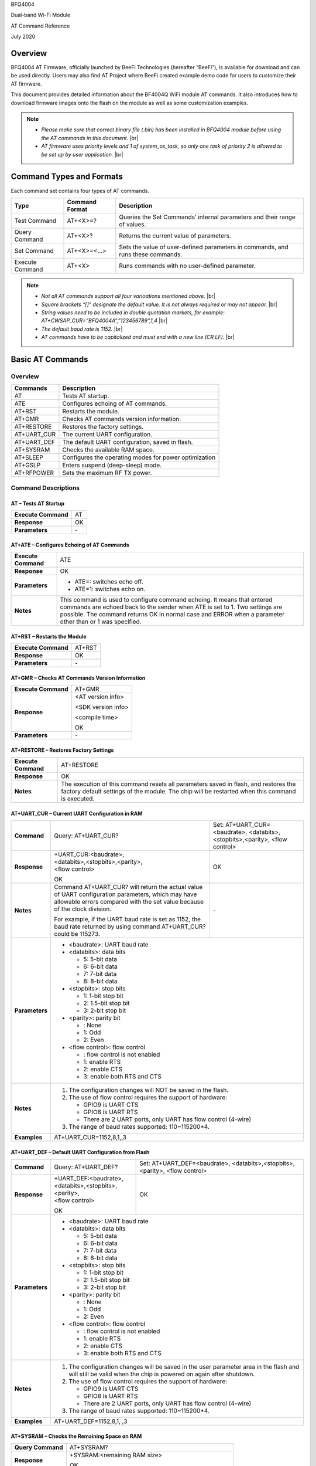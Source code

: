 .. |br| raw:: html

     <br/>

BFQ4004

Dual-band Wi-Fi Module

AT Command Reference

July 2020

Overview
========

BFQ4004 AT Firmware, officially launched by BeeFi Technologies (hereafter “BeeFi”), is available for download and can be used directly. Users may also find AT Project where BeeFi created example demo code for users to customize their AT firmware.

This document provides detailed information about the BF4004Q WiFi module AT commands. It also introduces how to download firmware images onto the flash on the module as well as some customization examples.

.. note::
     -  *Please make sure that correct binary file (.bin) has been installed in BFQ4004 module before using the AT commands in this document.* |br|
     -  *AT firmware uses priority levels* *and 1 of system_os_task, so only one task of priority 2 is allowed to be set up by user application.* |br|


Command Types and Formats
=========================

Each command set contains four types of AT commands.

+-----------------+--------------------+---------------------------------------------------------------------------------+
| **Type**        | **Command Format** | **Description**                                                                 |
+=================+====================+=================================================================================+
| Test Command    | AT+<X>=?           | Queries the Set Commands’ internal parameters and their range of values.        |
+-----------------+--------------------+---------------------------------------------------------------------------------+
| Query Command   | AT+<X>?            | Returns the current value of parameters.                                        |
+-----------------+--------------------+---------------------------------------------------------------------------------+
| Set Command     | AT+<X>=<…>         | Sets the value of user-defined parameters in commands, and runs these commands. |
+-----------------+--------------------+---------------------------------------------------------------------------------+
| Execute Command | AT+<X>             | Runs commands with no user-defined parameter.                                   |
+-----------------+--------------------+---------------------------------------------------------------------------------+

.. note::
     -  *Not all AT commands support all four varioations mentioned above.* |br|
     -  *Square brackets “[]” designate the default value. It is not always required or may not appear.* |br|
     -  *String values need to be included in double quotation markets, for example:     AT+CWSAP_CUR=”BFQ4004A”,”123456789”,1,4* |br|
     -  *The default baud rate is 1152.* |br|
     -  *AT commands have to be capitalized and must end with a new line (CR LF).* |br|


Basic AT Commands
=================

.. _overview-1:

Overview
--------

============ =====================================================
**Commands** **Description**
============ =====================================================
AT           Tests AT startup.
ATE          Configures echoing of AT commands.
AT+RST       Restarts the module.
AT+GMR       Checks AT commands version information.
AT+RESTORE   Restores the factory settings.
AT+UART_CUR  The current UART configuration.
AT+UART_DEF  The default UART configuration, saved in flash.
AT+SYSRAM    Checks the available RAM space.
AT+SLEEP     Configures the operating modes for power optimization
AT+GSLP      Enters suspend (deep-sleep) mode.
AT+RFPOWER   Sets the maximum RF TX power.
============ =====================================================

Command Descriptions
--------------------

AT – Tests AT Startup
~~~~~~~~~~~~~~~~~~~~~

=================== ==
**Execute Command** AT
**Response**        OK
**Parameters**      \-
=================== ==

AT+ATE – Configures Echoing of AT Commands
~~~~~~~~~~~~~~~~~~~~~~~~~~~~~~~~~~~~~~~~~~

+---------------------+------------------------------------------------------------------------------------------------------------------------------------------------------------------------------------------------------------------------------------------------------------------+
| **Execute Command** | ATE                                                                                                                                                                                                                                                              |
+---------------------+------------------------------------------------------------------------------------------------------------------------------------------------------------------------------------------------------------------------------------------------------------------+
| **Response**        | OK                                                                                                                                                                                                                                                               |
+---------------------+------------------------------------------------------------------------------------------------------------------------------------------------------------------------------------------------------------------------------------------------------------------+
| **Parameters**      | -  ATE=: switches echo off.                                                                                                                                                                                                                                      |
|                     |                                                                                                                                                                                                                                                                  |
|                     | -  ATE=1: switches echo on.                                                                                                                                                                                                                                      |
+---------------------+------------------------------------------------------------------------------------------------------------------------------------------------------------------------------------------------------------------------------------------------------------------+
| **Notes**           | This command is used to configure command echoing. It means that entered commands are echoed back to the sender when ATE is set to 1. Two settings are possible. The command returns OK in normal case and ERROR when a parameter other than or 1 was specified. |
+---------------------+------------------------------------------------------------------------------------------------------------------------------------------------------------------------------------------------------------------------------------------------------------------+

AT+RST – Restarts the Module
~~~~~~~~~~~~~~~~~~~~~~~~~~~~

=================== ======
**Execute Command** AT+RST
**Response**        OK
**Parameters**      \-
=================== ======

AT+GMR – Checks AT Commands Version Information
~~~~~~~~~~~~~~~~~~~~~~~~~~~~~~~~~~~~~~~~~~~~~~~

=================== ==================
**Execute Command** AT+GMR
**Response**        <AT version info>
                    
                    <SDK version info>
                    
                    <compile time>
                    
                    OK
**Parameters**      \-
=================== ==================

AT+RESTORE – Restores Factory Settings
~~~~~~~~~~~~~~~~~~~~~~~~~~~~~~~~~~~~~~

+---------------------+----------------------------------------------------------------------------------------------------------------------------------------------------------------------------------------+
| **Execute Command** | AT+RESTORE                                                                                                                                                                             |
+---------------------+----------------------------------------------------------------------------------------------------------------------------------------------------------------------------------------+
| **Response**        | OK                                                                                                                                                                                     |
+---------------------+----------------------------------------------------------------------------------------------------------------------------------------------------------------------------------------+
| **Notes**           | The execution of this command resets all parameters saved in flash, and restores the factory default settings of the module. The chip will be restarted when this command is executed. |
+---------------------+----------------------------------------------------------------------------------------------------------------------------------------------------------------------------------------+

AT+UART_CUR – Current UART Configuration in RAM
~~~~~~~~~~~~~~~~~~~~~~~~~~~~~~~~~~~~~~~~~~~~~~~

+----------------+--------------------------------------------------------------------------------------------------------------------------------------------------------------------------------+---------------------------------+
| **Command**    | Query:                                                                                                                                                                         | Set:                            |
|                | AT+UART_CUR?                                                                                                                                                                   | AT+UART_CUR=<baudrate>,         |
|                |                                                                                                                                                                                | <databits>,<stopbits>,<parity>, |
|                |                                                                                                                                                                                | <flow control>                  |
+----------------+--------------------------------------------------------------------------------------------------------------------------------------------------------------------------------+---------------------------------+
| **Response**   | | +UART_CUR:<baudrate>,                                                                                                                                                        | OK                              |
|                | | <databits>,<stopbits>,<parity>,                                                                                                                                              |                                 |
|                | | <flow control>                                                                                                                                                               |                                 |
|                |                                                                                                                                                                                |                                 |
|                | OK                                                                                                                                                                             |                                 |
+----------------+--------------------------------------------------------------------------------------------------------------------------------------------------------------------------------+---------------------------------+
| **Notes**      | Command AT+UART_CUR? will return the actual value of UART configuration parameters, which may have allowable errors compared with the set value because of the clock division. | \-                              |
|                |                                                                                                                                                                                |                                 |
|                | For example, if the UART baud rate is set as 1152, the baud rate returned by using command AT+UART_CUR? could be 115273.                                                       |                                 |
+----------------+--------------------------------------------------------------------------------------------------------------------------------------------------------------------------------+---------------------------------+
| **Parameters** | -  <baudrate>: UART baud rate                                                                                                                                                                                    |
|                |                                                                                                                                                                                                                  |
|                | -  <databits>: data bits                                                                                                                                                                                         |
|                |                                                                                                                                                                                                                  |
|                |    -  5: 5-bit data                                                                                                                                                                                              |
|                |                                                                                                                                                                                                                  |
|                |    -  6: 6-bit data                                                                                                                                                                                              |
|                |                                                                                                                                                                                                                  |
|                |    -  7: 7-bit data                                                                                                                                                                                              |
|                |                                                                                                                                                                                                                  |
|                |    -  8: 8-bit data                                                                                                                                                                                              |
|                |                                                                                                                                                                                                                  |
|                | -  <stopbits>: stop bits                                                                                                                                                                                         |
|                |                                                                                                                                                                                                                  |
|                |    -  1: 1-bit stop bit                                                                                                                                                                                          |
|                |                                                                                                                                                                                                                  |
|                |    -  2: 1.5-bit stop bit                                                                                                                                                                                        |
|                |                                                                                                                                                                                                                  |
|                |    -  3: 2-bit stop bit                                                                                                                                                                                          |
|                |                                                                                                                                                                                                                  |
|                | -  <parity>: parity bit                                                                                                                                                                                          |
|                |                                                                                                                                                                                                                  |
|                |    -  : None                                                                                                                                                                                                     |
|                |                                                                                                                                                                                                                  |
|                |    -  1: Odd                                                                                                                                                                                                     |
|                |                                                                                                                                                                                                                  |
|                |    -  2: Even                                                                                                                                                                                                    |
|                |                                                                                                                                                                                                                  |
|                | -  <flow control>: flow control                                                                                                                                                                                  |
|                |                                                                                                                                                                                                                  |
|                |    -  : flow control is not enabled                                                                                                                                                                              |
|                |                                                                                                                                                                                                                  |
|                |    -  1: enable RTS                                                                                                                                                                                              |
|                |                                                                                                                                                                                                                  |
|                |    -  2: enable CTS                                                                                                                                                                                              |
|                |                                                                                                                                                                                                                  |
|                |    -  3: enable both RTS and CTS                                                                                                                                                                                 |
+----------------+--------------------------------------------------------------------------------------------------------------------------------------------------------------------------------+---------------------------------+
| **Notes**      | 1. The configuration changes will NOT be saved in the flash.                                                                                                                                                     |
|                |                                                                                                                                                                                                                  |
|                | 2. The use of flow control requires the support of hardware:                                                                                                                                                     |
|                |                                                                                                                                                                                                                  |
|                |    -  GPIO9 is UART CTS                                                                                                                                                                                          |
|                |                                                                                                                                                                                                                  |
|                |    -  GPIO8 is UART RTS                                                                                                                                                                                          |
|                |                                                                                                                                                                                                                  |
|                |    -  There are 2 UART ports, only UART has flow control (4-wire)                                                                                                                                                |
|                |                                                                                                                                                                                                                  |
|                | 3. The range of baud rates supported: 110~115200*4.                                                                                                                                                              |
+----------------+--------------------------------------------------------------------------------------------------------------------------------------------------------------------------------+---------------------------------+
| **Examples**   | AT+UART_CUR=1152,8,1,,3                                                                                                                                                                                          |
+----------------+--------------------------------------------------------------------------------------------------------------------------------------------------------------------------------+---------------------------------+

AT+UART_DEF – Default UART Configuration from Flash
~~~~~~~~~~~~~~~~~~~~~~~~~~~~~~~~~~~~~~~~~~~~~~~~~~~

+----------------+--------------------------------------------------------------------------------------------------------------------------------------------------------------+---------------------------------+
| **Command**    | Query:                                                                                                                                                       | Set:                            |
|                | AT+UART_DEF?                                                                                                                                                 | AT+UART_DEF=<baudrate>,         |
|                |                                                                                                                                                              | <databits>,<stopbits>,<parity>, |
|                |                                                                                                                                                              | <flow control>                  |
+----------------+--------------------------------------------------------------------------------------------------------------------------------------------------------------+---------------------------------+
| **Response**   | | +UART_DEF:<baudrate>,                                                                                                                                      | OK                              |
|                | | <databits>,<stopbits>,<parity>,                                                                                                                            |                                 |
|                | | <flow control>                                                                                                                                             |                                 |
|                |                                                                                                                                                              |                                 |
|                | OK                                                                                                                                                           |                                 |
+----------------+--------------------------------------------------------------------------------------------------------------------------------------------------------------+---------------------------------+
| **Parameters** | -  <baudrate>: UART baud rate                                                                                                                                                                  |
|                |                                                                                                                                                                                                |
|                | -  <databits>: data bits                                                                                                                                                                       |
|                |                                                                                                                                                                                                |
|                |    -  5: 5-bit data                                                                                                                                                                            |
|                |                                                                                                                                                                                                |
|                |    -  6: 6-bit data                                                                                                                                                                            |
|                |                                                                                                                                                                                                |
|                |    -  7: 7-bit data                                                                                                                                                                            |
|                |                                                                                                                                                                                                |
|                |    -  8: 8-bit data                                                                                                                                                                            |
|                |                                                                                                                                                                                                |
|                | -  <stopbits>: stop bits                                                                                                                                                                       |
|                |                                                                                                                                                                                                |
|                |    -  1: 1-bit stop bit                                                                                                                                                                        |
|                |                                                                                                                                                                                                |
|                |    -  2: 1.5-bit stop bit                                                                                                                                                                      |
|                |                                                                                                                                                                                                |
|                |    -  3: 2-bit stop bit                                                                                                                                                                        |
|                |                                                                                                                                                                                                |
|                | -  <parity>: parity bit                                                                                                                                                                        |
|                |                                                                                                                                                                                                |
|                |    -  : None                                                                                                                                                                                   |
|                |                                                                                                                                                                                                |
|                |    -  1: Odd                                                                                                                                                                                   |
|                |                                                                                                                                                                                                |
|                |    -  2: Even                                                                                                                                                                                  |
|                |                                                                                                                                                                                                |
|                | -  <flow control>: flow control                                                                                                                                                                |
|                |                                                                                                                                                                                                |
|                |    -  : flow control is not enabled                                                                                                                                                            |
|                |                                                                                                                                                                                                |
|                |    -  1: enable RTS                                                                                                                                                                            |
|                |                                                                                                                                                                                                |
|                |    -  2: enable CTS                                                                                                                                                                            |
|                |                                                                                                                                                                                                |
|                |    -  3: enable both RTS and CTS                                                                                                                                                               |
+----------------+--------------------------------------------------------------------------------------------------------------------------------------------------------------+---------------------------------+
| **Notes**      | 1. The configuration changes will be saved in the user parameter area in the flash and will still be valid when the chip is powered on again after shutdown.                                   |
|                |                                                                                                                                                                                                |
|                | 2. The use of flow control requires the support of hardware:                                                                                                                                   |
|                |                                                                                                                                                                                                |
|                |    -  GPIO9 is UART CTS                                                                                                                                                                        |
|                |                                                                                                                                                                                                |
|                |    -  GPIO8 is UART RTS                                                                                                                                                                        |
|                |                                                                                                                                                                                                |
|                |    -  There are 2 UART ports, only UART has flow control (4-wire)                                                                                                                              |
|                |                                                                                                                                                                                                |
|                | 3. The range of baud rates supported: 110~115200*4.                                                                                                                                            |
+----------------+--------------------------------------------------------------------------------------------------------------------------------------------------------------+---------------------------------+
| **Examples**   | AT+UART_DEF=1152,8,1, ,3                                                                                                                                                                       |
+----------------+--------------------------------------------------------------------------------------------------------------------------------------------------------------+---------------------------------+

AT+SYSRAM – Checks the Remaining Space on RAM
~~~~~~~~~~~~~~~~~~~~~~~~~~~~~~~~~~~~~~~~~~~~~

+-------------------+---------------------------------------------------------+
| **Query Command** | AT+SYSRAM?                                              |
+-------------------+---------------------------------------------------------+
| **Response**      | +SYSRAM:<remaining RAM size>                            |
|                   |                                                         |
|                   | OK                                                      |
+-------------------+---------------------------------------------------------+
| **Notes**         | <remaining RAM size>: remaining space of RAM, in bytes. |
+-------------------+---------------------------------------------------------+

AT+SLEEP – Configures the Operating Modes for Power Optimization
~~~~~~~~~~~~~~~~~~~~~~~~~~~~~~~~~~~~~~~~~~~~~~~~~~~~~~~~~~~~~~~~

+----------------+--------------------------------------------------------------------------------------------------------------------------------------------------------------------------------------------------------------------------------------------+-----------------------+
| **Command**    | Query:                                                                                                                                                                                                                                     | Set:                  |
|                | AT+SLEEP?                                                                                                                                                                                                                                  | AT+SLEEP=<sleep mode> |
+----------------+--------------------------------------------------------------------------------------------------------------------------------------------------------------------------------------------------------------------------------------------+-----------------------+
| **Response**   | +SLEEP:<sleep mode>                                                                                                                                                                                                                        | OK                    |
|                |                                                                                                                                                                                                                                            |                       |
|                | OK                                                                                                                                                                                                                                         |                       |
+----------------+--------------------------------------------------------------------------------------------------------------------------------------------------------------------------------------------------------------------------------------------+-----------------------+
| **Parameters** | -  <sleep mode>:                                                                                                                                                                                                                                                   |
|                |                                                                                                                                                                                                                                                                    |
|                |    -  : Disable sleep mode (high-performance mode)                                                                                                                                                                                                                 |
|                |                                                                                                                                                                                                                                                                    |
|                |    -  1: Sleep mode                                                                                                                                                                                                                                                |
|                |                                                                                                                                                                                                                                                                    |
|                |    -  2: Associated mode                                                                                                                                                                                                                                           |
+----------------+--------------------------------------------------------------------------------------------------------------------------------------------------------------------------------------------------------------------------------------------+-----------------------+
| **Notes**      | This command can only be used in Station mode. Associated mode is the default mode.                                                                                                                                                                                |
|                |                                                                                                                                                                                                                                                                    |
|                | 1. “Disable sleep” means chip host CPU and everything else are all powered on. This is the highest power-consumption mode and also the highest performance mode.                                                                                                   |
|                |                                                                                                                                                                                                                                                                    |
|                | 2. “Sleep” means WLAN blocks are powered down and clocks are suspended, and BFQ4004 is disconnected from access point.                                                                                                                                             |
|                |                                                                                                                                                                                                                                                                    |
|                | 3. “Associated” means BFQ4004 is duty cycling between sleep state and active WLAN TX, RX. It is used to allow BFQ4004 to periodically wake up and listen for beacon signals from access point (AP) to maintain the connection with the AP.                         |
+----------------+--------------------------------------------------------------------------------------------------------------------------------------------------------------------------------------------------------------------------------------------+-----------------------+
| **Examples**   | AT+SLEEP=0                                                                                                                                                                                                                                                         |
+----------------+--------------------------------------------------------------------------------------------------------------------------------------------------------------------------------------------------------------------------------------------+-----------------------+

AT+GSLP – Enters Suspend (Deep-sleep) Mode
~~~~~~~~~~~~~~~~~~~~~~~~~~~~~~~~~~~~~~~~~~

+-----------------+-----------------------------------------------------------------------------------------------------------------------------------------------------------------------------------+
| **Set Command** | AT+GSLP=<time>                                                                                                                                                                    |
+-----------------+-----------------------------------------------------------------------------------------------------------------------------------------------------------------------------------+
| **Response**    | <time>                                                                                                                                                                            |
|                 |                                                                                                                                                                                   |
|                 | OK                                                                                                                                                                                |
+-----------------+-----------------------------------------------------------------------------------------------------------------------------------------------------------------------------------+
| **Parameters**  | <time>: the milliseconds (ms) BFQ4004 stays in suspend mode.                                                                                                                      |
+-----------------+-----------------------------------------------------------------------------------------------------------------------------------------------------------------------------------+
| **Notes**       | In suspend mode only the wakeup manager and PMU are powered with everything else powered down. It is the lowest power consumption mode at the expense of a longer wakeup latency. |
|                 |                                                                                                                                                                                   |
|                 | BFQ4004 can exit suspend mode in 2 ways:                                                                                                                                          |
|                 |                                                                                                                                                                                   |
|                 | 1. The synchronous internal timer expired after <time> milliseconds; or                                                                                                           |
|                 |                                                                                                                                                                                   |
|                 | 2. An asynchronous event is detected on the WAKEUP pin.                                                                                                                           |
+-----------------+-----------------------------------------------------------------------------------------------------------------------------------------------------------------------------------+

AT+RFPOWER – Sets Maximum of RF TX Power
~~~~~~~~~~~~~~~~~~~~~~~~~~~~~~~~~~~~~~~~

+-----------------+--------------------------------------------------------------------------------------------------------------------------------------+
| **Set Command** | AT+RFPOWER=<TX power>                                                                                                                |
+-----------------+--------------------------------------------------------------------------------------------------------------------------------------+
| **Response**    | OK                                                                                                                                   |
+-----------------+--------------------------------------------------------------------------------------------------------------------------------------+
| **Parameters**  | <TX power>: the maximum value of RF TX power, range: [0, 82] in 0.25dBm unit                                                         |
+-----------------+--------------------------------------------------------------------------------------------------------------------------------------+
| **Notes**       | This command sets the maximum value of BFQ4004 RF TX power. It is not precise. The actual value could be smaller than the set value. |
+-----------------+--------------------------------------------------------------------------------------------------------------------------------------+
| **Examples**    | AT+RFPOWER=50                                                                                                                        |
+-----------------+--------------------------------------------------------------------------------------------------------------------------------------+

Hardware-Related AT Commands
============================

.. _overview-2:

Overview
--------

=============== =====================================================
**Commands**    **Description**
=============== =====================================================
AT+SYSIOSETCFG  Configures IO working mode.
AT+SYSIOGETCFG  Checks the working mode of IO pin.
AT+SYSGPIODIR   Configures the direction of GPIO.
AT+SYSGPIOWRITE Configures the GPIO output level.
AT+SYSGPIOREAD  Configures the GPIO input level.
AT+WAKEUPGPIO   Configures a GPIO to wake BFQ4004 up from sleep mode.
=============== =====================================================

.. _command-descriptions-1:

Command Descriptions
--------------------

AT+SYSIOSETCFG – Configures IO Working Mode
~~~~~~~~~~~~~~~~~~~~~~~~~~~~~~~~~~~~~~~~~~~

+-----------------+---------------------------------------------------------------------------+
| **Set Command** | AT+SYSIOSETCFG=<pin>,<mode>,<pull-up>                                     |
+-----------------+---------------------------------------------------------------------------+
| **Response**    | OK                                                                        |
+-----------------+---------------------------------------------------------------------------+
| **Parameters**  | -  <pin>: number of an IO pin                                             |
|                 |                                                                           |
|                 | -  <mode>: the working mode of the IO pin                                 |
|                 |                                                                           |
|                 | -  <pull-up>                                                              |
|                 |                                                                           |
|                 |    -  : disable the pull-up                                               |
|                 |                                                                           |
|                 |    -  1: enable the pull-up of the IO pin                                 |
+-----------------+---------------------------------------------------------------------------+
| **Notes**       | Please refer to BFQ4004 Pin List for uses of AT+SYSGPIO-related commands. |
+-----------------+---------------------------------------------------------------------------+
| **Examples**    | AT+SYSIOSETCFG=12,3,1 //Set GPIO12 to work as a GPIO                      |
+-----------------+---------------------------------------------------------------------------+

AT+SYSIOGETCFG – Get IO Working Mode
~~~~~~~~~~~~~~~~~~~~~~~~~~~~~~~~~~~~

+-----------------+---------------------------------------------------------------------------+
| **Set Command** | AT+SYSIOGETCFG=<pin>                                                      |
+-----------------+---------------------------------------------------------------------------+
| **Response**    | +SYSIOGETCFG:<pin>,<mode>,<pull-up>                                       |
|                 |                                                                           |
|                 | OK                                                                        |
+-----------------+---------------------------------------------------------------------------+
| **Parameters**  | -  <pin>: number of an IO pin                                             |
|                 |                                                                           |
|                 | -  <mode>: the working mode of the IO pin                                 |
|                 |                                                                           |
|                 | -  <pull-up>                                                              |
|                 |                                                                           |
|                 |    -  : disable the pull-up                                               |
|                 |                                                                           |
|                 |    -  1: enable the pull-up of the IO pin                                 |
+-----------------+---------------------------------------------------------------------------+
| **Notes**       | Please refer to BFQ4004 Pin List for uses of AT+SYSGPIO-related commands. |
+-----------------+---------------------------------------------------------------------------+

AT+SYSGPIODIR – Configures the Direction of GPIO
~~~~~~~~~~~~~~~~~~~~~~~~~~~~~~~~~~~~~~~~~~~~~~~~

+-----------------+---------------------------------------------------------------------------+
| **Set Command** | AT+SYSGPIODIR=<pin>,<dir>                                                 |
+-----------------+---------------------------------------------------------------------------+
| **Response**    | -  | If the configuration is successful, the command will return:         |
|                 |    | OK                                                                   |
|                 |                                                                           |
|                 | -  | If the IO pin is not in GPIO mode, the command will return:          |
|                 |    | NOT GPIO MODE!                                                       |
|                 |    | ERROR                                                                |
+-----------------+---------------------------------------------------------------------------+
| **Parameters**  | -  <pin>: GPIO pin number                                                 |
|                 |                                                                           |
|                 | -  <dir>:                                                                 |
|                 |                                                                           |
|                 |    -  : sets the GPIO as an input                                         |
|                 |                                                                           |
|                 |    -  1: sets the GPIO as an output                                       |
+-----------------+---------------------------------------------------------------------------+
| **Notes**       | Please refer to BFQ4004 Pin List for uses of AT+SYSGPIO-related commands. |
+-----------------+---------------------------------------------------------------------------+
| **Examples**    | AT+SYSIOSETCFG=12,3,1 //Set GPIO12 to work as a GPIO                      |
|                 |                                                                           |
|                 | AT+SYSGPIODIR=12,0 //Set GPIO12 to work as an input                       |
+-----------------+---------------------------------------------------------------------------+

AT+SYSGPIOWRITE – Configures the Output Level of a GPIO
~~~~~~~~~~~~~~~~~~~~~~~~~~~~~~~~~~~~~~~~~~~~~~~~~~~~~~~

+-----------------+---------------------------------------------------------------------------+
| **Set Command** | AT+SYSGPIOWRITE=<pin>,<level>                                             |
+-----------------+---------------------------------------------------------------------------+
| **Response**    | -  | If the configuration is successful, the command will return:         |
|                 |    | OK                                                                   |
|                 |                                                                           |
|                 | -  | If the IO pin is not in output mode, the command will return:        |
|                 |    | NOT OUTPUT!                                                          |
|                 |    | ERROR                                                                |
+-----------------+---------------------------------------------------------------------------+
| **Parameters**  | -  <pin>: GPIO pin number                                                 |
|                 |                                                                           |
|                 | -  <level>:                                                               |
|                 |                                                                           |
|                 |    -  : low level                                                         |
|                 |                                                                           |
|                 |    -  1: high level                                                       |
+-----------------+---------------------------------------------------------------------------+
| **Notes**       | Please refer to BFQ4004 Pin List for uses of AT+SYSGPIO-related commands. |
+-----------------+---------------------------------------------------------------------------+
| **Examples**    | AT+SYSIOSETCFG=12,3,1 //Set GPIO12 to work as a GPIO                      |
|                 |                                                                           |
|                 | AT+SYSGPIODIR=12,1 //Set GPIO12 to work as an output                      |
|                 |                                                                           |
|                 | AT+SYSGPIOWRITE=12,1 //Set GPIO12 to output high level                    |
+-----------------+---------------------------------------------------------------------------+

AT+SYSGPIOREAD – Reads the GPIO Level
~~~~~~~~~~~~~~~~~~~~~~~~~~~~~~~~~~~~~

+-----------------+---------------------------------------------------------------------------+
| **Set Command** | AT+SYSGPIOREAD=<pin>                                                      |
+-----------------+---------------------------------------------------------------------------+
| **Response**    | -  | If the configuration is successful, the command will return:         |
|                 |    | +SYSGPIOREAD:<pin>,<dir>,<level>                                     |
|                 |    | OK                                                                   |
|                 |                                                                           |
|                 | -  | If the IO pin is not in GPIO mode, the command will return:          |
|                 |    | NOT GPIO MODE!                                                       |
|                 |    | ERROR                                                                |
+-----------------+---------------------------------------------------------------------------+
| **Parameters**  | -  <pin>: GPIO pin number                                                 |
|                 |                                                                           |
|                 | -  <dir>:                                                                 |
|                 |                                                                           |
|                 |    -  : the GPIO as an input                                              |
|                 |                                                                           |
|                 |    -  1: the GPIO as an output                                            |
|                 |                                                                           |
|                 | -  <level>:                                                               |
|                 |                                                                           |
|                 |    -  : low level                                                         |
|                 |                                                                           |
|                 |    -  1: high level                                                       |
+-----------------+---------------------------------------------------------------------------+
| **Notes**       | Please refer to BFQ4004 Pin List for uses of AT+SYSGPIO-related commands. |
+-----------------+---------------------------------------------------------------------------+
| **Examples**    | AT+SYSIOSETCFG=12,3,1 //Set GPIO12 to work as a GPIO                      |
|                 |                                                                           |
|                 | AT+SYSGPIODIR=12,0 //Set GPIO12 to work as an input                       |
|                 |                                                                           |
|                 | AT+SYSGPIOREAD=12 //Read GPIO12 level                                     |
+-----------------+---------------------------------------------------------------------------+

AT+WAKEUPGPIO – Configures a GPIO to Wake BFQ4004 up from Sleep Mode
~~~~~~~~~~~~~~~~~~~~~~~~~~~~~~~~~~~~~~~~~~~~~~~~~~~~~~~~~~~~~~~~~~~~

+-----------------+---------------------------------------------------------------------------------------------------------------------------------------------+
| **Set Command** | AT+WAKEUPGPIO=<enable>,<trigger_GPIO>,<trigger_level>[,                                                                                     |
|                 | <awake_GPIO>,<awake_level>]                                                                                                                 |
+-----------------+---------------------------------------------------------------------------------------------------------------------------------------------+
| **Response**    | OK                                                                                                                                          |
+-----------------+---------------------------------------------------------------------------------------------------------------------------------------------+
| **Parameters**  | -  <enable>:                                                                                                                                |
|                 |                                                                                                                                             |
|                 |    -  : BFQ4004 can NOT be woken up from sleep by GPIO.                                                                                     |
|                 |                                                                                                                                             |
|                 |    -  1: BFQ4004 can be woken up from sleep by GPIO.                                                                                        |
|                 |                                                                                                                                             |
|                 | -  <trigger_GPIO>: sets the GPIO to wake BFQ4004 up; range of value:[0, 15].                                                                |
|                 |                                                                                                                                             |
|                 | -  <trigger_level>:                                                                                                                         |
|                 |                                                                                                                                             |
|                 |    -  : the GPIO wakes up BFQ4004 with low level.                                                                                           |
|                 |                                                                                                                                             |
|                 |    -  1: the GPIO wakes up BFQ4004 with high level.                                                                                         |
|                 |                                                                                                                                             |
|                 | -  [<awake_GPIO>]: optional parameter to set a GPIO as a flag to indicate that BFQ4004 was awoken from sleep; range of value: [0, 15].      |
|                 |                                                                                                                                             |
|                 | -  [<awake_level>]: optional parameter;                                                                                                     |
|                 |                                                                                                                                             |
|                 |    -  : the awake_GPIO is set to low level after the wakeup process.                                                                        |
|                 |                                                                                                                                             |
|                 |    -  1: the awake_GPIO is set to high level after the wakeup process.                                                                      |
+-----------------+---------------------------------------------------------------------------------------------------------------------------------------------+
| **Notes**       | -  Since the system needs some time to wake up from sleep, it is suggested that wait at least 5ms before sending next AT command.           |
|                 |                                                                                                                                             |
|                 | -  The values of <trigger_GPIO> and <awake_GPIO> should not be the same.                                                                    |
|                 |                                                                                                                                             |
|                 | -  After being woken up by <trigger_GPIO> from sleep, when BFQ4004 attempts to sleep again, it will check the status of the <trigger_GPIO>. |
|                 |                                                                                                                                             |
|                 | -  if <trigger_GPIO> is still in the wakeup status, BFQ4004 will enter Associated mode instead.                                             |
|                 |                                                                                                                                             |
|                 | -  If <trigger_GPIO> is NOT in the wakeup status, BFQ4004 will enter sleep mode.                                                            |
+-----------------+---------------------------------------------------------------------------------------------------------------------------------------------+
| **Examples**    | -  Set BFQ4004 to be woken from sleep, when GPIO0 is at low level:                                                                          |
|                 |                                                                                                                                             |
|                 |    AT+WAKEUPGPIO=1,,                                                                                                                        |
|                 |                                                                                                                                             |
|                 | -  Set BFQ4004 to be woken from sleep, when GPIO0 is at high level, and after wake-up, GPIO13 should be set to high level.                  |
|                 |                                                                                                                                             |
|                 |    AT+WAKEUPGPIO=1,,1,13,1                                                                                                                  |
|                 |                                                                                                                                             |
|                 | -  Disable BFQ4004 from being woken up from sleep by a GPIO.                                                                                |
|                 |                                                                                                                                             |
|                 |    AT+WAKEUPGPIO=                                                                                                                           |
+-----------------+---------------------------------------------------------------------------------------------------------------------------------------------+

Wi-Fi-Related AT Commands
=========================

.. _overview-3:

Overview
--------

+------------------+--------------------------------------------------------------------------------------------------+
| **Commands**     | **Description**                                                                                  |
+==================+==================================================================================================+
| AT+CWMODE_CUR    | Sets the Wi-Fi mode (Station/SoftAP/Station+SoftAP); configuration not saved in flash.           |
+------------------+--------------------------------------------------------------------------------------------------+
| AT+CWMODE_DEF    | Sets the default Wi-Fi mode (Station/SoftAP/Station+SoftAP); configuration saved in flash.       |
+------------------+--------------------------------------------------------------------------------------------------+
| AT+CWJAP_CUR     | Connects to an AP; configuration not saved in flash.                                             |
+------------------+--------------------------------------------------------------------------------------------------+
| AT+CWJAP_DEF     | Connects to an AP; configuration saved in flash.                                                 |
+------------------+--------------------------------------------------------------------------------------------------+
| AT+CWLAPOPT      | Sets the configuration of command AT+CWLAP.                                                      |
+------------------+--------------------------------------------------------------------------------------------------+
| AT+CWLAP         | Lists available APs.                                                                             |
+------------------+--------------------------------------------------------------------------------------------------+
| AT+CWQAP         | Disconnects from an AP.                                                                          |
+------------------+--------------------------------------------------------------------------------------------------+
| AT+CWSAP_CUR     | Sets the current configuration of BFQ4004 SoftAP; configuration not saved in flash.              |
+------------------+--------------------------------------------------------------------------------------------------+
| AT+CWSAP_DEF     | Sets the configuration of BFQ4004 SoftAP; configuration saved in flash.                          |
+------------------+--------------------------------------------------------------------------------------------------+
| AT+CWLIF         | Gets the IP addresses of the Stations the BFQ4004 SoftAP is connected with.                      |
+------------------+--------------------------------------------------------------------------------------------------+
| AT+CWDHCP_CUR    | Enables/Disables DHCP; configuration not saved in the flash.                                     |
+------------------+--------------------------------------------------------------------------------------------------+
| AT+CWDHCP_DEF    | Enable/Disable DHCP; configuration saved in flash.                                               |
+------------------+--------------------------------------------------------------------------------------------------+
| AT+CWDHCPS_CUR   | Sets the IP address range the SoftAP DHCP server can allocate; configuration not saved in flash. |
+------------------+--------------------------------------------------------------------------------------------------+
| AT+CWDHCPS_DEF   | Sets the IP address range the SoftAP DHCP server can allocate; configuration saved in flash.     |
+------------------+--------------------------------------------------------------------------------------------------+
| AT+CWAUTOCONN    | Connects to an AP automatically on power-up or not.                                              |
+------------------+--------------------------------------------------------------------------------------------------+
| AT+CIPSTA_CUR    | Sets the IP address of BFQ4004 Station; configuration not saved in flash.                        |
+------------------+--------------------------------------------------------------------------------------------------+
| AT+CIPSTA_DEF    | Sets the IP address of BFQ4004 Station; configuration saved in flash.                            |
+------------------+--------------------------------------------------------------------------------------------------+
| AT+CIPAP_CUR     | Sets the IP address of BFQ4004 SoftAP; configuration not saved in flash.                         |
+------------------+--------------------------------------------------------------------------------------------------+
| AT+CIPAP_DEF     | Sets the IP address of BFQ4004 SoftAP; configuration saved in flash.                             |
+------------------+--------------------------------------------------------------------------------------------------+
| AT+WPS           | Enables the WPS function.                                                                        |
+------------------+--------------------------------------------------------------------------------------------------+
| AT+CWHOSTNAME    | Configures the name of BFQ4004 Station.                                                          |
+------------------+--------------------------------------------------------------------------------------------------+
| AT+CWCOUNTRY_CUR | Sets current WiFi country code, not saved in flash                                               |
+------------------+--------------------------------------------------------------------------------------------------+
| AT+CWCOUNTRY_DEF | Sets default WiFi country code, saved in flash                                                   |
+------------------+--------------------------------------------------------------------------------------------------+

.. _command-descriptions-2:

Command Descriptions
--------------------

AT+CWMODE_CUR – Sets Current WiFi Mode Configuration, Not Saved in Flash
~~~~~~~~~~~~~~~~~~~~~~~~~~~~~~~~~~~~~~~~~~~~~~~~~~~~~~~~~~~~~~~~~~~~~~~~

+----------------+-------------------------------------------------------+-----------------------------------+---------------------------------+
| **Command**    | Test:                                                 | Query:                            | Set:                            |
|                |                                                       |                                   |                                 |
|                | AT+CWMODE_CUR=?                                       | AT+CWMODE_CUR?                    | | AT+CWMODE_CUR=                |
|                |                                                       |                                   | | <mode>                        |
|                |                                                       | Function: check current WiFi mode |                                 |
|                |                                                       |                                   | Function: set current WiFi mode |
+----------------+-------------------------------------------------------+-----------------------------------+---------------------------------+
| **Response**   | +CWMODE_CUR:                                          | +CWMODE_CUR:                      | OK                              |
|                |                                                       |                                   |                                 |
|                | <mode>                                                | <mode>                            |                                 |
|                |                                                       |                                   |                                 |
|                | OK                                                    | OK                                |                                 |
+----------------+-------------------------------------------------------+-----------------------------------+---------------------------------+
| **Parameters** | -  <mode>:                                                                                                                  |
|                |                                                                                                                             |
|                |    -  1: Station mode                                                                                                       |
|                |                                                                                                                             |
|                |    -  2: SoftAP mode                                                                                                        |
|                |                                                                                                                             |
|                |    -  3: Station+SoftAP mode                                                                                                |
+----------------+-------------------------------------------------------+-----------------------------------+---------------------------------+
| **Notes**      | The configuration changes will NOT be saved in flash.                                                                       |
+----------------+-------------------------------------------------------+-----------------------------------+---------------------------------+
| **Examples**   | AT+CWMODE_CUR=1                                                                                                             |
+----------------+-------------------------------------------------------+-----------------------------------+---------------------------------+

AT+CWMODE_DEF- Sets Default WiFi Mode Configuration, Saved in Flash
~~~~~~~~~~~~~~~~~~~~~~~~~~~~~~~~~~~~~~~~~~~~~~~~~~~~~~~~~~~~~~~~~~~

+----------------+---------------------------------------------------+-----------------------------------+---------------------------------+
| **Command**    | Test:                                             | Query:                            | Set:                            |
|                |                                                   |                                   |                                 |
|                | AT+CWMODE_DEF=?                                   | AT+CWMODE_DEF?                    | | AT+CWMODE_DEF=                |
|                |                                                   |                                   | | <mode>                        |
|                |                                                   | Function: check current WiFi mode |                                 |
|                |                                                   |                                   | Function: set current WiFi mode |
+----------------+---------------------------------------------------+-----------------------------------+---------------------------------+
| **Response**   | +CWMODE_DEF:                                      | +CWMODE_DEF:                      | OK                              |
|                |                                                   |                                   |                                 |
|                | <mode>                                            | <mode>                            |                                 |
|                |                                                   |                                   |                                 |
|                | OK                                                | OK                                |                                 |
+----------------+---------------------------------------------------+-----------------------------------+---------------------------------+
| **Parameters** | -  <mode>:                                                                                                              |
|                |                                                                                                                         |
|                |    -  1: Station mode                                                                                                   |
|                |                                                                                                                         |
|                |    -  2: SoftAP mode                                                                                                    |
|                |                                                                                                                         |
|                |    -  3: Station+SoftAP mode                                                                                            |
+----------------+---------------------------------------------------+-----------------------------------+---------------------------------+
| **Notes**      | The configuration changes will be saved in flash.                                                                       |
+----------------+---------------------------------------------------+-----------------------------------+---------------------------------+
| **Examples**   | AT+CWMODE_DEF=1                                                                                                         |
+----------------+---------------------------------------------------+-----------------------------------+---------------------------------+

AT+CWJAP_CUR – Connects to AP, Configuration Not Saved in Flash
~~~~~~~~~~~~~~~~~~~~~~~~~~~~~~~~~~~~~~~~~~~~~~~~~~~~~~~~~~~~~~~

+----------------+----------------------------------------------------------------------------------------+-----------------------------------------------------------------------------------------------------------------------------------------------------+
| **Command**    | | Query:                                                                               | | Set:                                                                                                                                              |
|                | | AT+CWJAP_CUR?                                                                        | | AT+CWJAP_CUR=<ssid>,<pwd>,                                                                                                                        |
|                |                                                                                        |                                                                                                                                                     |
|                | Function: check parameters of the AP BFQ4004 Station is connected to.                  | [<bssid>,<pci_en>]                                                                                                                                  |
|                |                                                                                        |                                                                                                                                                     |
|                |                                                                                        | Function: specify parameters of the AP BFQ4004 wants to connect to.                                                                                 |
+----------------+----------------------------------------------------------------------------------------+-----------------------------------------------------------------------------------------------------------------------------------------------------+
| **Response**   | +CWJAP_CUR:<ssid>,<bssid>,                                                             | OK                                                                                                                                                  |
|                |                                                                                        |                                                                                                                                                     |
|                | <channel>,<rssi>                                                                       | or                                                                                                                                                  |
|                |                                                                                        |                                                                                                                                                     |
|                | OK                                                                                     | +CWJAP_CUR:<error code>                                                                                                                             |
|                |                                                                                        |                                                                                                                                                     |
|                |                                                                                        | FAIL                                                                                                                                                |
+----------------+----------------------------------------------------------------------------------------+-----------------------------------------------------------------------------------------------------------------------------------------------------+
| **Parameters** | <ssid>: a string parameter showing the SSID of the AP BFQ4004 Station is connected to. | -  <ssid>: target AP SSID, max length: 32 bytes                                                                                                     |
|                |                                                                                        |                                                                                                                                                     |
|                |                                                                                        | -  <pwd>: target AP password, max length: 64-byte ASCII                                                                                             |
|                |                                                                                        |                                                                                                                                                     |
|                |                                                                                        | -  [<bssid>]: optional, target AP’s MAC address, used when multiple APs have the same SSID                                                          |
|                |                                                                                        |                                                                                                                                                     |
|                |                                                                                        | -  [<pci_en>]: optional, disable the connection to WEP or OPEN AP, and can be used for PCI authentication.                                          |
|                |                                                                                        |                                                                                                                                                     |
|                |                                                                                        | -  <error code>: for reference only                                                                                                                 |
|                |                                                                                        |                                                                                                                                                     |
|                |                                                                                        |    -  1: connection timeout                                                                                                                         |
|                |                                                                                        |                                                                                                                                                     |
|                |                                                                                        |    -  2: wrong password                                                                                                                             |
|                |                                                                                        |                                                                                                                                                     |
|                |                                                                                        |    -  3: cannot find the target AP                                                                                                                  |
|                |                                                                                        |                                                                                                                                                     |
|                |                                                                                        |    -  4: connection failed                                                                                                                          |
|                |                                                                                        |                                                                                                                                                     |
|                |                                                                                        | This command requires Station mode to work. Escape character syntax is needed if SSID or password contains special characters, such as , or “ or \\ |
+----------------+----------------------------------------------------------------------------------------+-----------------------------------------------------------------------------------------------------------------------------------------------------+
| **Notes**      | The configuration changes will NOT be saved in flash                                                                                                                                                                                         |
+----------------+----------------------------------------------------------------------------------------+-----------------------------------------------------------------------------------------------------------------------------------------------------+
| **Examples**   | AT+CWJAP_CUR="abc","123456789"                                                                                                                                                                                                               |
|                |                                                                                                                                                                                                                                              |
|                | For example, if the target AP’s SSID is "ab\,c" and the password is                                                                                                                                                                          |
|                |                                                                                                                                                                                                                                              |
|                | "123456789"\", the command is as follows:                                                                                                                                                                                                    |
|                |                                                                                                                                                                                                                                              |
|                | AT+CWJAP_CUR="ab\\\,c","123456789\"\\"                                                                                                                                                                                                       |
|                |                                                                                                                                                                                                                                              |
|                | If multiple APs have the same SSID as "abc", the target AP can be found by BSSID:                                                                                                                                                            |
|                |                                                                                                                                                                                                                                              |
|                | AT+CWJAP_CUR="abc","123456789","ca:d7:19:d8:a6:44"                                                                                                                                                                                           |
+----------------+----------------------------------------------------------------------------------------+-----------------------------------------------------------------------------------------------------------------------------------------------------+

AT+CWJAP_DEF – Connects to AP, Configuration Saved in Flash
~~~~~~~~~~~~~~~~~~~~~~~~~~~~~~~~~~~~~~~~~~~~~~~~~~~~~~~~~~~

+----------------+----------------------------------------------------------------------------------------+-----------------------------------------------------------------------------------------------------------------------------------------------------+
| **Command**    | | Query:                                                                               | | Set:                                                                                                                                              |
|                | | AT+CWJAP_DEF?                                                                        | | AT+CWJAP_DEF=<ssid>,<pwd>,                                                                                                                        |
|                |                                                                                        |                                                                                                                                                     |
|                | Function: check parameters of the AP BFQ4004 Station is connected to.                  | [<bssid>,<pci_en>]                                                                                                                                  |
|                |                                                                                        |                                                                                                                                                     |
|                |                                                                                        | Function: specify parameters of the AP BFQ4004 wants to connect to.                                                                                 |
+----------------+----------------------------------------------------------------------------------------+-----------------------------------------------------------------------------------------------------------------------------------------------------+
| **Response**   | +CWJAP_DEF:<ssid>,<bssid>,                                                             | OK                                                                                                                                                  |
|                |                                                                                        |                                                                                                                                                     |
|                | <channel>,<rssi>                                                                       | or                                                                                                                                                  |
|                |                                                                                        |                                                                                                                                                     |
|                | OK                                                                                     | +CWJAP_DEF:<error code>                                                                                                                             |
|                |                                                                                        |                                                                                                                                                     |
|                |                                                                                        | FAIL                                                                                                                                                |
+----------------+----------------------------------------------------------------------------------------+-----------------------------------------------------------------------------------------------------------------------------------------------------+
| **Parameters** | <ssid>: a string parameter showing the SSID of the AP BFQ4004 Station is connected to. | -  <ssid>: target AP SSID, max length: 32 bytes                                                                                                     |
|                |                                                                                        |                                                                                                                                                     |
|                |                                                                                        | -  <pwd>: target AP password, max length: 64-byte ASCII                                                                                             |
|                |                                                                                        |                                                                                                                                                     |
|                |                                                                                        | -  [<bssid>]: optional, target AP’s MAC address, used when multiple APs have the same SSID                                                          |
|                |                                                                                        |                                                                                                                                                     |
|                |                                                                                        | -  [<pci_en>]: optional, disable the connection to WEP or OPEN AP, and can be used for PCI authentication.                                          |
|                |                                                                                        |                                                                                                                                                     |
|                |                                                                                        | -  <error code>: for reference only                                                                                                                 |
|                |                                                                                        |                                                                                                                                                     |
|                |                                                                                        |    -  1: connection timeout                                                                                                                         |
|                |                                                                                        |                                                                                                                                                     |
|                |                                                                                        |    -  2: wrong password                                                                                                                             |
|                |                                                                                        |                                                                                                                                                     |
|                |                                                                                        |    -  3: cannot find the target AP                                                                                                                  |
|                |                                                                                        |                                                                                                                                                     |
|                |                                                                                        |    -  4: connection failed                                                                                                                          |
|                |                                                                                        |                                                                                                                                                     |
|                |                                                                                        | This command requires Station mode to work. Escape character syntax is needed if SSID or password contains special characters, such as , or “ or \\ |
+----------------+----------------------------------------------------------------------------------------+-----------------------------------------------------------------------------------------------------------------------------------------------------+
| **Notes**      | The configuration changes will be saved in the system parameters area in the flash                                                                                                                                                           |
+----------------+----------------------------------------------------------------------------------------+-----------------------------------------------------------------------------------------------------------------------------------------------------+
| **Examples**   | AT+CWJAP_DEF="abc","123456789"                                                                                                                                                                                                               |
|                |                                                                                                                                                                                                                                              |
|                | For example, if the target AP’s SSID is "ab\,c" and the password is                                                                                                                                                                          |
|                |                                                                                                                                                                                                                                              |
|                | "123456789"\", the command is as follows:                                                                                                                                                                                                    |
|                |                                                                                                                                                                                                                                              |
|                | AT+CWJAP_DEF="ab\\\,c","123456789\"\\"                                                                                                                                                                                                       |
|                |                                                                                                                                                                                                                                              |
|                | If multiple APs have the same SSID as "abc", the target AP can be found by BSSID:                                                                                                                                                            |
|                |                                                                                                                                                                                                                                              |
|                | AT+CWJAP_DEF="abc","123456789","ca:d7:19:d8:a6:44"                                                                                                                                                                                           |
+----------------+----------------------------------------------------------------------------------------+-----------------------------------------------------------------------------------------------------------------------------------------------------+

AT+CWLAPOPT – Sets the Configuration for the Command AT+CWLAP
~~~~~~~~~~~~~~~~~~~~~~~~~~~~~~~~~~~~~~~~~~~~~~~~~~~~~~~~~~~~~

+-----------------+-------------------------------------------------------------------------------------------------------------------------------------------------------------------------+
| **Set Command** | AT+CWLAPOPT=<sort_enable>,<mask>                                                                                                                                        |
+-----------------+-------------------------------------------------------------------------------------------------------------------------------------------------------------------------+
| **Response**    | OK                                                                                                                                                                      |
|                 |                                                                                                                                                                         |
|                 | or                                                                                                                                                                      |
|                 |                                                                                                                                                                         |
|                 | ERROR                                                                                                                                                                   |
+-----------------+-------------------------------------------------------------------------------------------------------------------------------------------------------------------------+
| **Parameters**  | -  <sort_enable>: determines whether the result of the command AT+CWLAP will be listed in order according to RSSI:                                                      |
|                 |                                                                                                                                                                         |
|                 |    -  : the result is not ordered according to RSSI.                                                                                                                    |
|                 |                                                                                                                                                                         |
|                 |    -  1: the result is ordered according to RSSI.                                                                                                                       |
|                 |                                                                                                                                                                         |
|                 | -  <mask>: determines the parameters shown in the result of AT+CWLAP; means not showing the parameter corresponding to the bit, and 1 means showing it.                 |
|                 |                                                                                                                                                                         |
|                 |    -  bit : determines whether <ecn> will be shown in the result of AT+CWLAP.                                                                                           |
|                 |                                                                                                                                                                         |
|                 |    -  bit 1: determines whether <ssid> will be shown in the result of AT+CWLAP.                                                                                         |
|                 |                                                                                                                                                                         |
|                 |    -  bit 2: determines whether <rssi> will be shown in the result of AT+CWLAP.                                                                                         |
|                 |                                                                                                                                                                         |
|                 |    -  bit 3: determines whether <mac> will be shown in the result of AT+CWLAP.                                                                                          |
|                 |                                                                                                                                                                         |
|                 |    -  bit 4: determines whether <ch> will be shown in the result of AT+CWLAP.                                                                                           |
|                 |                                                                                                                                                                         |
|                 |    -  bit 5: determines whether <freq offset> will be shown in the result of AT+CWLAP.                                                                                  |
|                 |                                                                                                                                                                         |
|                 |    -  bit 6: determines whether <freq calibration> will be shown in the result of AT+CWLAP.                                                                             |
|                 |                                                                                                                                                                         |
|                 |    -  bit 7: determines whether <pairwise_cipher> will be shown in the result of AT+CWLAP.                                                                              |
|                 |                                                                                                                                                                         |
|                 |    -  bit 8: determines whether <group_cipher> will be shown in the result of AT+CWLAP.                                                                                 |
|                 |                                                                                                                                                                         |
|                 |    -  bit 9: determines whether <bgn> will be shown in the result of AT+CWLAP.                                                                                          |
|                 |                                                                                                                                                                         |
|                 |    -  bit 1: determines whether <wps> will be shown in the result of AT+CWLAP.                                                                                          |
+-----------------+-------------------------------------------------------------------------------------------------------------------------------------------------------------------------+
| **Examples**    |    AT+CWLAPOPT=1,247                                                                                                                                                    |
|                 |                                                                                                                                                                         |
|                 |    The first parameter is 1, meaning that the result of the command AT+CWLAP will be ordered according to RSSI;                                                         |
|                 |                                                                                                                                                                         |
|                 |    The second parameter is 247, namely x7FF, meaning that the corresponding bits of <mask> are all set to 1 and all parameters will be shown in the result of AT+CWLAP. |
+-----------------+-------------------------------------------------------------------------------------------------------------------------------------------------------------------------+

AT+CWLAP – Lists Available APs
~~~~~~~~~~~~~~~~~~~~~~~~~~~~~~

+----------------+------------------------------------------------------------------------------------------------------------------------------------------------------+---------------------------------------------------------------+
| **Command**    | Set:                                                                                                                                                 | Execute:                                                      |
|                |                                                                                                                                                      |                                                               |
|                | AT+CWLAP[=<ssid>,<mac>,                                                                                                                              | AT+CWLAP                                                      |
|                |                                                                                                                                                      |                                                               |
|                | <channel>,<scan_type>,                                                                                                                               | Function: to list all available APs.                          |
|                |                                                                                                                                                      |                                                               |
|                | <scan_time_min>,                                                                                                                                     |                                                               |
|                |                                                                                                                                                      |                                                               |
|                | <scan_time_max>]                                                                                                                                     |                                                               |
|                |                                                                                                                                                      |                                                               |
|                | Function: to query the APs with specific SSID and MAC on a specific channel.                                                                         |                                                               |
+----------------+------------------------------------------------------------------------------------------------------------------------------------------------------+---------------------------------------------------------------+
| **Response**   | +CWLAP:<ecn>,<ssid>,<rssi>,                                                                                                                          | +CWLAP:<ecn>,<ssid>,<rssi>,                                   |
|                |                                                                                                                                                      |                                                               |
|                | <mac>,<channel>,<freq_offset>,                                                                                                                       | <mac>,<channel>,<freq_offset>, <freq_cali>,<pairwise_cipher>, |
|                |                                                                                                                                                      |                                                               |
|                | <freq_cali>,<pairwise_cipher>,                                                                                                                       | <group_cipher>,<bgn>,<wps>                                    |
|                |                                                                                                                                                      |                                                               |
|                | <group_cipher>,<bgn>,<wps>                                                                                                                           | OK                                                            |
|                |                                                                                                                                                      |                                                               |
|                | OK                                                                                                                                                   |                                                               |
+----------------+------------------------------------------------------------------------------------------------------------------------------------------------------+---------------------------------------------------------------+
| **Parameters** | -  [<scan_type>]: optional parameter                                                                                                                                                                                 |
|                |                                                                                                                                                                                                                      |
|                |    -  : active scan                                                                                                                                                                                                  |
|                |                                                                                                                                                                                                                      |
|                |    -  1: passive scan                                                                                                                                                                                                |
|                |                                                                                                                                                                                                                      |
|                | -  [<scan_time_min>] : optional parameter, unit: ms, range: [,15]                                                                                                                                                    |
|                |                                                                                                                                                                                                                      |
|                |    -  For active scan mode, <scan_time_min> is the minimum scan time for each channel, default is .                                                                                                                  |
|                |                                                                                                                                                                                                                      |
|                |    -  For passive scan mode, <scan_time_min> is meaningless and can be omitted.                                                                                                                                      |
|                |                                                                                                                                                                                                                      |
|                | -  [<scan_time_max>] : optional parameter, unit: ms, range: [,15]                                                                                                                                                    |
|                |                                                                                                                                                                                                                      |
|                |    -  For active scan mode, <scan_time_max> is the maximum scan time for each channel. If it is set to be , the default value of 12 ms will be used.                                                                 |
|                |                                                                                                                                                                                                                      |
|                |    -  For passive scan mode, <scan_time_max> is the scan time for each channel, the default is 36 ms.                                                                                                                |
|                |                                                                                                                                                                                                                      |
|                | -  <ecn>: encryption method.                                                                                                                                                                                         |
|                |                                                                                                                                                                                                                      |
|                |    -  : OPEN                                                                                                                                                                                                         |
|                |                                                                                                                                                                                                                      |
|                |    -  1: WEP                                                                                                                                                                                                         |
|                |                                                                                                                                                                                                                      |
|                |    -  2: WPA_PSK                                                                                                                                                                                                     |
|                |                                                                                                                                                                                                                      |
|                |    -  3: WPA2_PSK                                                                                                                                                                                                    |
|                |                                                                                                                                                                                                                      |
|                |    -  4: WPA_WPA2_PSK                                                                                                                                                                                                |
|                |                                                                                                                                                                                                                      |
|                |    -  5: WPA2_Enterprise (AT can NOT connect to WPA2_Enterprise AP for now.)                                                                                                                                         |
|                |                                                                                                                                                                                                                      |
|                | -  <ssid>: string parameter indicating the SSID of the AP.                                                                                                                                                           |
|                |                                                                                                                                                                                                                      |
|                | -  <rssi>: received signal strength from the AP.                                                                                                                                                                     |
|                |                                                                                                                                                                                                                      |
|                | -  <mac>: string parameter indicating the MAC address of the AP.                                                                                                                                                     |
|                |                                                                                                                                                                                                                      |
|                | -  <channel>: WiFi channel number.                                                                                                                                                                                   |
|                |                                                                                                                                                                                                                      |
|                | -  <freq_offset>: frequency offset of the AP; unit: KHz. The value of ppm is <freq_offset>/2.4.                                                                                                                      |
|                |                                                                                                                                                                                                                      |
|                | -  <freq_cali>: calibration for frequency offset.                                                                                                                                                                    |
|                |                                                                                                                                                                                                                      |
|                | -  <pairwise_cipher>:                                                                                                                                                                                                |
|                |                                                                                                                                                                                                                      |
|                |    -  ：CIPHER_NONE                                                                                                                                  |                                                               |
|                |                                                                                                                                                                                                                      |
|                |    -  1：CIPHER_WEP40                                                                                                                                |                                                               |
|                |                                                                                                                                                                                                                      |
|                |    -  2：CIPHER_WEP104                                                                                                                               |                                                               |
|                |                                                                                                                                                                                                                      |
|                |    -  3：CIPHER_TKIP                                                                                                                                 |                                                               |
|                |                                                                                                                                                                                                                      |
|                |    -  4：CIPHER_CCMP                                                                                                                                 |                                                               |
|                |                                                                                                                                                                                                                      |
|                |    -  5：CIPHER_TKIP_CCMP                                                                                                                            |                                                               |
|                |                                                                                                                                                                                                                      |
|                |    -  6：CIPHER_UNKNOWN                                                                                                                              |                                                               |
|                |                                                                                                                                                                                                                      |
|                | -  <group_cipher>: the definitions of cipher types are the same as <pairwise_cipher>                                                                                                                                 |
|                |                                                                                                                                                                                                                      |
|                | -  <bgn>:                                                                                                                                                                                                            |
|                |                                                                                                                                                                                                                      |
|                |    -  Bit is for 802.11b mode; bit1 is for 802.11g mode; bit2 is for 802.11n mode;                                                                                                                                   |
|                |                                                                                                                                                                                                                      |
|                |    -  if the value of the bit is 1, the corresponding 802.11 mode is enabled; if the bit value is 0, the mode is disabled.                                                                                           |
|                |                                                                                                                                                                                                                      |
|                | -  <wps>：:WPS is disabled; 1:WPS is enabled                                                                                                         |                                                               |
+----------------+------------------------------------------------------------------------------------------------------------------------------------------------------+---------------------------------------------------------------+
| **Examples**   | AT+CWLAP="Wi-Fi","ca:d7:19:d8:a6:44",6                                                                                                                                                                               |
|                |                                                                                                                                                                                                                      |
|                | or search for APs with a designated SSID:                                                                                                                                                                            |
|                |                                                                                                                                                                                                                      |
|                | AT+CWLAP="Wi-Fi"                                                                                                                                                                                                     |
|                |                                                                                                                                                                                                                      |
|                | or enable passive scan:                                                                                                                                                                                              |
|                |                                                                                                                                                                                                                      |
|                | AT+CWLAP=,,,1,,                                                                                                                                                                                                      |
+----------------+------------------------------------------------------------------------------------------------------------------------------------------------------+---------------------------------------------------------------+

AT+CWQAP – Disconnects from the AP
~~~~~~~~~~~~~~~~~~~~~~~~~~~~~~~~~~

=================== ========
**Execute Command** AT+CWQAP
**Response**        OK
**Parameters**      \-
=================== ========

AT+CWSAP_CUR – Configures the BFQ4004 SoftAP, Configuration Not Saved to Flash
~~~~~~~~~~~~~~~~~~~~~~~~~~~~~~~~~~~~~~~~~~~~~~~~~~~~~~~~~~~~~~~~~~~~~~~~~~~~~~

+----------------+----------------------------------------------------------------------------------------------------------------------+--------------------------------------------------+
| **Command**    | Query:                                                                                                               | Set:                                             |
|                |                                                                                                                      |                                                  |
|                | AT+CWSAP_CUR?                                                                                                        | AT+CWSAP_CUR=<ssid>,<pwd>,                       |
|                |                                                                                                                      |                                                  |
|                | Function: to obtain the configuration parameters of the BFQ4004 SoftAP.                                              | <chl>,<ecn>[,<max conn>]                         |
|                |                                                                                                                      |                                                  |
|                |                                                                                                                      | [,<ssid hidden>]                                 |
|                |                                                                                                                      |                                                  |
|                |                                                                                                                      | Function: to configure the BFQ4004 SoftAP\ **.** |
+----------------+----------------------------------------------------------------------------------------------------------------------+--------------------------------------------------+
| **Response**   | +CWSAP_CUR:<ssid>,<pwd>,                                                                                             | OK                                               |
|                |                                                                                                                      |                                                  |
|                | <chl>,<ecn>,[<max_conn>,                                                                                             | or                                               |
|                |                                                                                                                      |                                                  |
|                | <ssid_hidden>]                                                                                                       | ERROR                                            |
+----------------+----------------------------------------------------------------------------------------------------------------------+--------------------------------------------------+
| **Parameters** | -  <ssid>: string parameter, the SSID of the AP.                                                                                                                        |
|                |                                                                                                                                                                         |
|                | -  <pwd>: string parameter, length of password: 8 ~ 64 bytes ASCII.                                                                                                     |
|                |                                                                                                                                                                         |
|                | -  <chl>: channel ID.                                                                                                                                                   |
|                |                                                                                                                                                                         |
|                | -  <ecn>: encryption method                                                                                                                                             |
|                |                                                                                                                                                                         |
|                |    -  : OPEN                                                                                                                                                            |
|                |                                                                                                                                                                         |
|                |    -  1: WEP                                                                                                                                                            |
|                |                                                                                                                                                                         |
|                |    -  2: WPA_PSK                                                                                                                                                        |
|                |                                                                                                                                                                         |
|                |    -  3: WPA2_PSK                                                                                                                                                       |
|                |                                                                                                                                                                         |
|                |    -  4: WPA_WPA2_PSK                                                                                                                                                   |
|                |                                                                                                                                                                         |
|                | -  [<max_conn>] (optional): maximum number of Stations to which BFQ4004 SoftAP can be connected to, range of [1, 8].                                                    |
|                |                                                                                                                                                                         |
|                | -  [<ssid_hidden>] (optional):                                                                                                                                          |
|                |                                                                                                                                                                         |
|                |    -  : SSID is broadcasted. (the default setting)                                                                                                                      |
|                |                                                                                                                                                                         |
|                |    -  1: SSID is not broadcasted.                                                                                                                                       |
+----------------+----------------------------------------------------------------------------------------------------------------------+--------------------------------------------------+
| **Notes**      | -  The configuration will NOT be saved to the flash.                                                                                                                    |
|                |                                                                                                                                                                         |
|                | -  This command is available only when BFQ4004 is in softAP mode. See AT+CWDHCP_CUR.                                                                                    |
+----------------+----------------------------------------------------------------------------------------------------------------------+--------------------------------------------------+
| **Examples**   | AT+CWSAP_CUR="BFQ4004AP","123456789",5,3                                                                                                                                |
+----------------+----------------------------------------------------------------------------------------------------------------------+--------------------------------------------------+

AT+CWSAP_DEF - Configures the BFQ4004 SoftAP, Configuration Saved to Flash
~~~~~~~~~~~~~~~~~~~~~~~~~~~~~~~~~~~~~~~~~~~~~~~~~~~~~~~~~~~~~~~~~~~~~~~~~~

+----------------+----------------------------------------------------------------------------------------------------------------------+--------------------------------------------------+
| **Command**    | Query:                                                                                                               | Set:                                             |
|                |                                                                                                                      |                                                  |
|                | AT+CWSAP_DEF?                                                                                                        | AT+CWSAP_DEF=<ssid>,<pwd>,                       |
|                |                                                                                                                      |                                                  |
|                | Function: to obtain the configuration parameters of the BFQ4004 SoftAP.                                              | <chl>,<ecn>[,<max conn>]                         |
|                |                                                                                                                      |                                                  |
|                |                                                                                                                      | [,<ssid hidden>]                                 |
|                |                                                                                                                      |                                                  |
|                |                                                                                                                      | Function: to configure the BFQ4004 SoftAP\ **.** |
+----------------+----------------------------------------------------------------------------------------------------------------------+--------------------------------------------------+
| **Response**   | +CWSAP_DEF:<ssid>,<pwd>,                                                                                             | OK                                               |
|                |                                                                                                                      |                                                  |
|                | <chl>,<ecn>,[<max_conn>,                                                                                             | or                                               |
|                |                                                                                                                      |                                                  |
|                | <ssid_hidden>]                                                                                                       | ERROR                                            |
+----------------+----------------------------------------------------------------------------------------------------------------------+--------------------------------------------------+
| **Parameters** | -  <ssid>: string parameter, the SSID of the AP.                                                                                                                        |
|                |                                                                                                                                                                         |
|                | -  <pwd>: string parameter, length of password: 8 ~ 64 bytes ASCII.                                                                                                     |
|                |                                                                                                                                                                         |
|                | -  <chl>: channel ID.                                                                                                                                                   |
|                |                                                                                                                                                                         |
|                | -  <ecn>: encryption method                                                                                                                                             |
|                |                                                                                                                                                                         |
|                |    -  : OPEN                                                                                                                                                            |
|                |                                                                                                                                                                         |
|                |    -  1: WEP                                                                                                                                                            |
|                |                                                                                                                                                                         |
|                |    -  2: WPA_PSK                                                                                                                                                        |
|                |                                                                                                                                                                         |
|                |    -  3: WPA2_PSK                                                                                                                                                       |
|                |                                                                                                                                                                         |
|                |    -  4: WPA_WPA2_PSK                                                                                                                                                   |
|                |                                                                                                                                                                         |
|                | -  [<max_conn>] (optional): maximum number of Stations to which BFQ4004 SoftAP can be connected to, range of [1, 8].                                                    |
|                |                                                                                                                                                                         |
|                | -  [<ssid_hidden>] (optional):                                                                                                                                          |
|                |                                                                                                                                                                         |
|                |    -  : SSID is broadcasted. (the default setting)                                                                                                                      |
|                |                                                                                                                                                                         |
|                |    -  1: SSID is not broadcasted.                                                                                                                                       |
+----------------+----------------------------------------------------------------------------------------------------------------------+--------------------------------------------------+
| **Notes**      | -  The configuration will be saved to the flash.                                                                                                                        |
|                |                                                                                                                                                                         |
|                | -  This command is available only when BFQ4004 is in softAP mode. See AT+CWDHCP_DEF.                                                                                    |
+----------------+----------------------------------------------------------------------------------------------------------------------+--------------------------------------------------+
| **Examples**   | AT+CWSAP_DEF="BFQ4004AP","123456789",5,3                                                                                                                                |
+----------------+----------------------------------------------------------------------------------------------------------------------+--------------------------------------------------+

AT+CWLIF – Gets the IP Addresses of the Stations the BFQ4004 SoftAP Is Connected With
~~~~~~~~~~~~~~~~~~~~~~~~~~~~~~~~~~~~~~~~~~~~~~~~~~~~~~~~~~~~~~~~~~~~~~~~~~~~~~~~~~~~~

+---------------------+-----------------------------------------------------------------------------------------------------------------------------------------------------------------+
| **Execute Command** | AT+CWLIF                                                                                                                                                        |
+---------------------+-----------------------------------------------------------------------------------------------------------------------------------------------------------------+
| **Response**        | <ip_addr>,<mac>                                                                                                                                                 |
|                     |                                                                                                                                                                 |
|                     | OK                                                                                                                                                              |
+---------------------+-----------------------------------------------------------------------------------------------------------------------------------------------------------------+
| **Parameters**      | -  <ip_addr>: IP addresses of Stations to which BFQ4004 SoftAP is connected.                                                                                    |
|                     |                                                                                                                                                                 |
|                     | -  <mac>: MAC address of Stations to which BFQ4004 SoftAP is connected.                                                                                         |
+---------------------+-----------------------------------------------------------------------------------------------------------------------------------------------------------------+
| **Notes**           | This command cannot get a static IP. It only works when both DHCPs of the BFQ4004 SoftAP, and of the Station to which BFQ4004 SoftAP is connected, are enabled. |
+---------------------+-----------------------------------------------------------------------------------------------------------------------------------------------------------------+

AT+CWDHCP_CUR - Enables/Disables DHCP, Configuration Not Saved to Flash
~~~~~~~~~~~~~~~~~~~~~~~~~~~~~~~~~~~~~~~~~~~~~~~~~~~~~~~~~~~~~~~~~~~~~~~

+----------------+-------------------------------------------------------------------------------------------------------------------+---------------------------------------+
| **Command**    | Query:                                                                                                            | Set:                                  |
|                |                                                                                                                   |                                       |
|                | AT+CWDHCP_CUR?                                                                                                    | AT+CWDHCP_CUR=<mode>,<en>             |
|                |                                                                                                                   |                                       |
|                | Function: to obtain the status of DHCP.                                                                           | Function: to configure\ **.**\ DHCP.  |
+----------------+-------------------------------------------------------------------------------------------------------------------+---------------------------------------+
| **Response**   | +CWSAP_CUR:                                                                                                       | OK                                    |
|                |                                                                                                                   |                                       |
|                | <station_dhcp_status>,                                                                                            |                                       |
|                |                                                                                                                   |                                       |
|                | <softap_dhcp_status>                                                                                              |                                       |
+----------------+-------------------------------------------------------------------------------------------------------------------+---------------------------------------+
| **Parameters** | -  <station_dhcp_status>:                                                                                         | -  <mode>:                            |
|                |                                                                                                                   |                                       |
|                |    -  : Station DHCP is disabled.                                                                                 |    -  : Sets BFQ4004 SoftAP           |
|                |                                                                                                                   |                                       |
|                |    -  1: Station DHCP is enabled.                                                                                 |    -  1: Sets BFQ4004 Station         |
|                |                                                                                                                   |                                       |
|                | -  <softap_dhcp_status>:                                                                                          |    -  2: Sets both SoftAP and Station |
|                |                                                                                                                   |                                       |
|                |    -  : SoftAP DHCP is disabled.                                                                                  | -  <en>:                              |
|                |                                                                                                                   |                                       |
|                |    -  1: SoftAP DHCP is enabled.                                                                                  |    -  : Disables DHCP                 |
|                |                                                                                                                   |                                       |
|                |                                                                                                                   |    -  1: Enables DHCP                 |
+----------------+-------------------------------------------------------------------------------------------------------------------+---------------------------------------+
| **Notes**      | -  The configuration changes will not be saved in flash.                                                                                                  |
|                |                                                                                                                                                           |
|                | -  The Set Command interacts with static-IP-related AT commands (AT+CIPSTA-related and AT+CIPA-related commands):                                         |
|                |                                                                                                                                                           |
|                |    -  If DHCP is enabled, static IP will be disabled;                                                                                                     |
|                |                                                                                                                                                           |
|                |    -  If static IP is enabled, DHCP will be disabled;                                                                                                     |
|                |                                                                                                                                                           |
|                |    -  Whether it is DHCP or static IP that is enabled depends on the last configuration.                                                                  |
+----------------+-------------------------------------------------------------------------------------------------------------------+---------------------------------------+
| **Examples**   | AT+CWDHCP_CUR=,1                                                                                                                                          |
+----------------+-------------------------------------------------------------------------------------------------------------------+---------------------------------------+

AT+CWDHCP_DEF - Enables/Disables DHCP, Configuration Saved to Flash
~~~~~~~~~~~~~~~~~~~~~~~~~~~~~~~~~~~~~~~~~~~~~~~~~~~~~~~~~~~~~~~~~~~

+----------------+-------------------------------------------------------------------------------------------------------------------+---------------------------------------+
| **Command**    | Query:                                                                                                            | Set:                                  |
|                |                                                                                                                   |                                       |
|                | AT+CWDHCP_DEF?                                                                                                    | AT+CWDHCP_DEF=<mode>,<en>             |
|                |                                                                                                                   |                                       |
|                | Function: to obtain the status of DHCP.                                                                           | Function: to configure\ **.**\ DHCP.  |
+----------------+-------------------------------------------------------------------------------------------------------------------+---------------------------------------+
| **Response**   | +CWSAP_DEF:                                                                                                       | OK                                    |
|                |                                                                                                                   |                                       |
|                | <station_dhcp_status>,                                                                                            |                                       |
|                |                                                                                                                   |                                       |
|                | <softap_dhcp_status>                                                                                              |                                       |
+----------------+-------------------------------------------------------------------------------------------------------------------+---------------------------------------+
| **Parameters** | -  <station_dhcp_status>:                                                                                         | -  <mode>:                            |
|                |                                                                                                                   |                                       |
|                |    -  : Station DHCP is disabled.                                                                                 |    -  : Sets BFQ4004 SoftAP           |
|                |                                                                                                                   |                                       |
|                |    -  1: Station DHCP is enabled.                                                                                 |    -  1: Sets BFQ4004 Station         |
|                |                                                                                                                   |                                       |
|                | -  <softap_dhcp_status>:                                                                                          |    -  2: Sets both SoftAP and Station |
|                |                                                                                                                   |                                       |
|                |    -  : SoftAP DHCP is disabled.                                                                                  | -  <en>:                              |
|                |                                                                                                                   |                                       |
|                |    -  1: SoftAP DHCP is enabled.                                                                                  |    -  : Disables DHCP                 |
|                |                                                                                                                   |                                       |
|                |                                                                                                                   |    -  1: Enables DHCP                 |
+----------------+-------------------------------------------------------------------------------------------------------------------+---------------------------------------+
| **Notes**      | -  The configuration changes will not be saved in flash.                                                                                                  |
|                |                                                                                                                                                           |
|                | -  The Set Command interacts with static-IP-related AT commands (AT+CIPSTA-related and AT+CIPA-related commands):                                         |
|                |                                                                                                                                                           |
|                |    -  If DHCP is enabled, static IP will be disabled;                                                                                                     |
|                |                                                                                                                                                           |
|                |    -  If static IP is enabled, DHCP will be disabled;                                                                                                     |
|                |                                                                                                                                                           |
|                |    -  Whether it is DHCP or static IP that is enabled depends on the last configuration.                                                                  |
+----------------+-------------------------------------------------------------------------------------------------------------------+---------------------------------------+
| **Examples**   | AT+CWDHCP_DEF=,1                                                                                                                                          |
+----------------+-------------------------------------------------------------------------------------------------------------------+---------------------------------------+

AT+CWDHCPS_CUR - Sets the IP address Range the SoftAP DHCP Server Can Allocate, Configuration Not Saved to Flash
~~~~~~~~~~~~~~~~~~~~~~~~~~~~~~~~~~~~~~~~~~~~~~~~~~~~~~~~~~~~~~~~~~~~~~~~~~~~~~~~~~~~~~~~~~~~~~~~~~~~~~~~~~~~~~~~

+----------------+----------------------------------------------------------------------------------------------------------------------------------------------------------------------------------+--------------------------------------------------------------------------+
| **Command**    | Query:                                                                                                                                                                           | Set:                                                                     |
|                |                                                                                                                                                                                  |                                                                          |
|                | AT+CWDHCPS_CUR?                                                                                                                                                                  | AT+CWDHCPS_CUR=<enable>,                                                 |
|                |                                                                                                                                                                                  |                                                                          |
|                | Function: to obtain the IP address range of the SoftAP DHCP.                                                                                                                     | <lease_time>,<start_IP>,<end_IP>                                         |
|                |                                                                                                                                                                                  |                                                                          |
|                |                                                                                                                                                                                  | Function: to set the IP address range of the BFQ4004 SoftAP DHCP server. |
+----------------+----------------------------------------------------------------------------------------------------------------------------------------------------------------------------------+--------------------------------------------------------------------------+
| **Response**   | +CWDHCPS_CUR=<lease_time>,                                                                                                                                                       | OK                                                                       |
|                |                                                                                                                                                                                  |                                                                          |
|                | <start_IP>,<end_IP>                                                                                                                                                              |                                                                          |
+----------------+----------------------------------------------------------------------------------------------------------------------------------------------------------------------------------+--------------------------------------------------------------------------+
| **Parameters** | -  <enable>:                                                                                                                                                                                                                                                |
|                |                                                                                                                                                                                                                                                             |
|                |    -  : Disable the settings and use the default IP range.                                                                                                                                                                                                  |
|                |                                                                                                                                                                                                                                                             |
|                |    -  1: Enable setting the IP range, and the parameters below have to be set.                                                                                                                                                                              |
|                |                                                                                                                                                                                                                                                             |
|                | -  <lease_time>: lease time; unit: minute; range [1, 288].                                                                                                                                                                                                  |
|                |                                                                                                                                                                                                                                                             |
|                | -  <star\_ IP>: start IP address of the IP range that can be obtained from BFQ4004 SoftAP DHCP server.                                                                                                                                                      |
|                |                                                                                                                                                                                                                                                             |
|                | -  <end_IP>: end IP address of the IP range that can be obtained from BFQ4004 SoftAP DHCP server.                                                                                                                                                           |
+----------------+----------------------------------------------------------------------------------------------------------------------------------------------------------------------------------+--------------------------------------------------------------------------+
| **Notes**      | -  The configuration will NOT be saved to the flash.                                                                                                                                                                                                        |
|                |                                                                                                                                                                                                                                                             |
|                | -  This AT command is enabled when BFQ4004 is configured as SoftAP, with DHCP enabled. The IP address should be in the same network segment as the IP address of BFQ4004 SoftAP.                                                                            |
+----------------+----------------------------------------------------------------------------------------------------------------------------------------------------------------------------------+--------------------------------------------------------------------------+
| **Examples**   | AT+CWDHCPS_CUR=1,3,"192.168.4.1","192.168.4.15"                                                                                                                                                                                                             |
|                |                                                                                                                                                                                                                                                             |
|                | or                                                                                                                                                                                                                                                          |
|                |                                                                                                                                                                                                                                                             |
|                | AT+CWDHCPS_CUR= //Disable the settings and use the default IP range.                                                                                                                                                                                        |
+----------------+----------------------------------------------------------------------------------------------------------------------------------------------------------------------------------+--------------------------------------------------------------------------+

AT+CWDHCPS_DEF - Sets the IP address Range the SoftAP DHCP Server Can Allocate, Configuration Saved to Flash
~~~~~~~~~~~~~~~~~~~~~~~~~~~~~~~~~~~~~~~~~~~~~~~~~~~~~~~~~~~~~~~~~~~~~~~~~~~~~~~~~~~~~~~~~~~~~~~~~~~~~~~~~~~~

+----------------+----------------------------------------------------------------------------------------------------------------------------------------------------------------------------------+--------------------------------------------------------------------------+
| **Command**    | Query:                                                                                                                                                                           | Set:                                                                     |
|                |                                                                                                                                                                                  |                                                                          |
|                | AT+CWDHCPS_DEF?                                                                                                                                                                  | AT+CWDHCPS_DEF=<enable>,                                                 |
|                |                                                                                                                                                                                  |                                                                          |
|                | Function: to obtain the IP address range of the SoftAP DHCP.                                                                                                                     | <lease_time>,<start_IP>,<end_IP>                                         |
|                |                                                                                                                                                                                  |                                                                          |
|                |                                                                                                                                                                                  | Function: to set the IP address range of the BFQ4004 SoftAP DHCP server. |
+----------------+----------------------------------------------------------------------------------------------------------------------------------------------------------------------------------+--------------------------------------------------------------------------+
| **Response**   | +CWDHCPS_DEF=<lease_time>,                                                                                                                                                       | OK                                                                       |
|                |                                                                                                                                                                                  |                                                                          |
|                | <start_IP>,<end_IP>                                                                                                                                                              |                                                                          |
+----------------+----------------------------------------------------------------------------------------------------------------------------------------------------------------------------------+--------------------------------------------------------------------------+
| **Parameters** | -  <enable>:                                                                                                                                                                                                                                                |
|                |                                                                                                                                                                                                                                                             |
|                |    -  : Disable the settings and use the default IP range.                                                                                                                                                                                                  |
|                |                                                                                                                                                                                                                                                             |
|                |    -  1: Enable setting the IP range, and the parameters below have to be set.                                                                                                                                                                              |
|                |                                                                                                                                                                                                                                                             |
|                | -  <lease_time>: lease time; unit: minute; range [1, 288].                                                                                                                                                                                                  |
|                |                                                                                                                                                                                                                                                             |
|                | -  <star\_ IP>: start IP address of the IP range that can be obtained from BFQ4004 SoftAP DHCP server.                                                                                                                                                      |
|                |                                                                                                                                                                                                                                                             |
|                | -  <end_IP>: end IP address of the IP range that can be obtained from BFQ4004 SoftAP DHCP server.                                                                                                                                                           |
+----------------+----------------------------------------------------------------------------------------------------------------------------------------------------------------------------------+--------------------------------------------------------------------------+
| **Notes**      | -  The configuration will NOT be saved to the flash.                                                                                                                                                                                                        |
|                |                                                                                                                                                                                                                                                             |
|                | -  This AT command is enabled when BFQ4004 is configured as SoftAP, with DHCP enabled. The IP address should be in the same network segment as the IP address of BFQ4004 SoftAP.                                                                            |
+----------------+----------------------------------------------------------------------------------------------------------------------------------------------------------------------------------+--------------------------------------------------------------------------+
| **Examples**   | AT+CWDHCPS_DEF=1,3,"192.168.4.1","192.168.4.15"                                                                                                                                                                                                             |
|                |                                                                                                                                                                                                                                                             |
|                | or                                                                                                                                                                                                                                                          |
|                |                                                                                                                                                                                                                                                             |
|                | AT+CWDHCPS_DEF= //Disable the settings and use the default IP range.                                                                                                                                                                                        |
+----------------+----------------------------------------------------------------------------------------------------------------------------------------------------------------------------------+--------------------------------------------------------------------------+

AT+CWAUTOCONN – Automatically Connects to the AP on Power-up or Not
~~~~~~~~~~~~~~~~~~~~~~~~~~~~~~~~~~~~~~~~~~~~~~~~~~~~~~~~~~~~~~~~~~~

+-----------------+------------------------------------------------------------------------------------+
| **Set Command** | AT+CWAUTOCONN=<enable>                                                             |
+-----------------+------------------------------------------------------------------------------------+
| **Response**    | OK                                                                                 |
+-----------------+------------------------------------------------------------------------------------+
| **Parameters**  |    <enable>:                                                                       |
|                 |                                                                                    |
|                 | -  : does NOT auto-connect to AP on power-up.                                      |
|                 |                                                                                    |
|                 | -  1: connects to AP automatically on power-up (default).                          |
+-----------------+------------------------------------------------------------------------------------+
| **Notes**       | The configuration changes will be saved in the system parameter area in the flash. |
+-----------------+------------------------------------------------------------------------------------+
| **Examples**    | AT+CWAUTOCONN=                                                                     |
+-----------------+------------------------------------------------------------------------------------+

AT+CIPSTA_CUR – Sets the Current IP Address of the BFQ4004 Station, Configuration Not Saved in Flash
~~~~~~~~~~~~~~~~~~~~~~~~~~~~~~~~~~~~~~~~~~~~~~~~~~~~~~~~~~~~~~~~~~~~~~~~~~~~~~~~~~~~~~~~~~~~~~~~~~~~

+----------------+------------------------------------------------------------------------------------------+-----------------------------------------------------------------+
| **Command**    | Query:                                                                                   | Set:                                                            |
|                |                                                                                          |                                                                 |
|                | AT+CIPSTA_CUR?                                                                           | AT+CIPSTA_CUR=<ip>,[<gateway>,                                  |
|                |                                                                                          |                                                                 |
|                | Function: to obtain the IP address of the BFQ4004 Station.                               | <netmask>]                                                      |
|                |                                                                                          |                                                                 |
|                |                                                                                          | Function: to set the current IP address of the BFQ4004 Station. |
+----------------+------------------------------------------------------------------------------------------+-----------------------------------------------------------------+
| **Response**   | +CIPSTA_CUR:<ip>                                                                         | OK                                                              |
|                |                                                                                          |                                                                 |
|                | +CIPSTA_CUR:<gateway>                                                                    |                                                                 |
|                |                                                                                          |                                                                 |
|                | +CIPSTA_CUR:<netmask>                                                                    |                                                                 |
|                |                                                                                          |                                                                 |
|                | OK                                                                                       |                                                                 |
+----------------+------------------------------------------------------------------------------------------+-----------------------------------------------------------------+
| **Parameters** | -  <ip>: string parameter, the IP address of the BFQ4004 Station.                                                                                          |
|                |                                                                                                                                                            |
|                | -  [<gateway>]: gateway.                                                                                                                                   |
|                |                                                                                                                                                            |
|                | -  [<netmask>]: netmask.                                                                                                                                   |
+----------------+------------------------------------------------------------------------------------------+-----------------------------------------------------------------+
| **Notes**      | ️ **Warning:**                                                                                                                                             |
|                |                                                                                                                                                            |
|                | Only when the BFQ4004 Station is connected to an AP can its IP address be queried.                                                                         |
|                |                                                                                                                                                            |
|                | -  The configuration will NOT be saved to the flash.                                                                                                       |
|                |                                                                                                                                                            |
|                | -  The Set Command interacts with DHCP-related AT commands (AT+CWDHCP-related commands):                                                                   |
|                |                                                                                                                                                            |
|                |    -  If static IP is enabled, DHCP will be disabled;                                                                                                      |
|                |                                                                                                                                                            |
|                |    -  If DHCP is enabled, static IP will be disabled;                                                                                                      |
|                |                                                                                                                                                            |
|                |    -  Whether it is DHCP or static IP that is enabled depends on the last configuration.                                                                   |
+----------------+------------------------------------------------------------------------------------------+-----------------------------------------------------------------+
| **Examples**   | AT+CIPSTA_CUR="192.168.6.1","192.168.6.1","255.255.255.”                                                                                                   |
+----------------+------------------------------------------------------------------------------------------+-----------------------------------------------------------------+

AT+CIPSTA_DEF - Sets the Default IP Address of the BFQ4004 Station, Configuration Saved in Flash
~~~~~~~~~~~~~~~~~~~~~~~~~~~~~~~~~~~~~~~~~~~~~~~~~~~~~~~~~~~~~~~~~~~~~~~~~~~~~~~~~~~~~~~~~~~~~~~~

+----------------+------------------------------------------------------------------------------------------+-----------------------------------------------------------------+
| **Command**    | Query:                                                                                   | Set:                                                            |
|                |                                                                                          |                                                                 |
|                | AT+CIPSTA_DEF?                                                                           | AT+CIPSTA_DEF=<ip>,[<gateway>,                                  |
|                |                                                                                          |                                                                 |
|                | Function: to obtain the IP address of the BFQ4004 Station.                               | <netmask>]                                                      |
|                |                                                                                          |                                                                 |
|                |                                                                                          | Function: to set the current IP address of the BFQ4004 Station. |
+----------------+------------------------------------------------------------------------------------------+-----------------------------------------------------------------+
| **Response**   | +CIPSTA_DEF:<ip>                                                                         | OK                                                              |
|                |                                                                                          |                                                                 |
|                | +CIPSTA_DEF:<gateway>                                                                    |                                                                 |
|                |                                                                                          |                                                                 |
|                | +CIPSTA_DEF:<netmask>                                                                    |                                                                 |
|                |                                                                                          |                                                                 |
|                | OK                                                                                       |                                                                 |
+----------------+------------------------------------------------------------------------------------------+-----------------------------------------------------------------+
| **Parameters** | -  <ip>: string parameter, the IP address of the BFQ4004 Station.                                                                                          |
|                |                                                                                                                                                            |
|                | -  [<gateway>]: gateway.                                                                                                                                   |
|                |                                                                                                                                                            |
|                | -  [<netmask>]: netmask.                                                                                                                                   |
+----------------+------------------------------------------------------------------------------------------+-----------------------------------------------------------------+
| **Notes**      | ️ **Warning:**                                                                                                                                             |
|                |                                                                                                                                                            |
|                | Only when the BFQ4004 Station is connected to an AP can its IP address be queried.                                                                         |
|                |                                                                                                                                                            |
|                | -  The configuration will be saved to the flash.                                                                                                           |
|                |                                                                                                                                                            |
|                | -  The Set Command interacts with DHCP-related AT commands (AT+CWDHCP-related commands):                                                                   |
|                |                                                                                                                                                            |
|                |    -  If static IP is enabled, DHCP will be disabled;                                                                                                      |
|                |                                                                                                                                                            |
|                |    -  If DHCP is enabled, static IP will be disabled;                                                                                                      |
|                |                                                                                                                                                            |
|                |    -  Whether it is DHCP or static IP that is enabled depends on the last configuration.                                                                   |
+----------------+------------------------------------------------------------------------------------------+-----------------------------------------------------------------+
| **Examples**   | AT+CIPSTA_DEF="192.168.6.1","192.168.6.1","255.255.255.”                                                                                                   |
+----------------+------------------------------------------------------------------------------------------+-----------------------------------------------------------------+

AT+CIPAP_CUR – Sets the Current IP Address of the BFQ4004 SoftAP, Configuration Not Saved in Flash
~~~~~~~~~~~~~~~~~~~~~~~~~~~~~~~~~~~~~~~~~~~~~~~~~~~~~~~~~~~~~~~~~~~~~~~~~~~~~~~~~~~~~~~~~~~~~~~~~~

+----------------+------------------------------------------------------------------------------------------+----------------------------------------------------------------+
| **Command**    | Query:                                                                                   | Set:                                                           |
|                |                                                                                          |                                                                |
|                | AT+CIPAP_CUR?                                                                            | AT+CIPAP_CUR=<ip>,[<gateway>,                                  |
|                |                                                                                          |                                                                |
|                | Function: to obtain the IP address of the BFQ4004 SoftAP.                                | <netmask>]                                                     |
|                |                                                                                          |                                                                |
|                |                                                                                          | Function: to set the current IP address of the BFQ4004 SoftAP. |
+----------------+------------------------------------------------------------------------------------------+----------------------------------------------------------------+
| **Response**   | +CIPAP_CUR:<ip>                                                                          | OK                                                             |
|                |                                                                                          |                                                                |
|                | +CIPAP_CUR:<gateway>                                                                     |                                                                |
|                |                                                                                          |                                                                |
|                | +CIPAP_CUR:<netmask>                                                                     |                                                                |
|                |                                                                                          |                                                                |
|                | OK                                                                                       |                                                                |
+----------------+------------------------------------------------------------------------------------------+----------------------------------------------------------------+
| **Parameters** | -  <ip>: string parameter, the IP address of the BFQ4004 SoftAP.                                                                                          |
|                |                                                                                                                                                           |
|                | -  [<gateway>]: gateway.                                                                                                                                  |
|                |                                                                                                                                                           |
|                | -  [<netmask>]: netmask.                                                                                                                                  |
+----------------+------------------------------------------------------------------------------------------+----------------------------------------------------------------+
| **Notes**      | -  The configuration will NOT be saved to the flash.                                                                                                      |
|                |                                                                                                                                                           |
|                | -  Currently, only supports class C IP addresses.                                                                                                         |
|                |                                                                                                                                                           |
|                | -  The Set Command interacts with DHCP-related AT commands (AT+CWDHCP-related commands):                                                                  |
|                |                                                                                                                                                           |
|                |    -  If static IP is enabled, DHCP will be disabled;                                                                                                     |
|                |                                                                                                                                                           |
|                |    -  If DHCP is enabled, static IP will be disabled;                                                                                                     |
|                |                                                                                                                                                           |
|                |    -  Whether it is DHCP or static IP that is enabled depends on the last configuration.                                                                  |
+----------------+------------------------------------------------------------------------------------------+----------------------------------------------------------------+
| **Examples**   | AT+CIPAP_CUR="192.168.5.1","192.168.5.1","255.255.255."                                                                                                   |
+----------------+------------------------------------------------------------------------------------------+----------------------------------------------------------------+

AT+CIPAP_DEF - Sets the Default IP Address of the BFQ4004 SoftAP, Configuration Saved in Flash
~~~~~~~~~~~~~~~~~~~~~~~~~~~~~~~~~~~~~~~~~~~~~~~~~~~~~~~~~~~~~~~~~~~~~~~~~~~~~~~~~~~~~~~~~~~~~~

+----------------+------------------------------------------------------------------------------------------+----------------------------------------------------------------+
| **Command**    | Query:                                                                                   | Set:                                                           |
|                |                                                                                          |                                                                |
|                | AT+CIPAP_DEF?                                                                            | AT+CIPAP_DEF=<ip>,[<gateway>,                                  |
|                |                                                                                          |                                                                |
|                | Function: to obtain the IP address of the BFQ4004 SoftAP.                                | <netmask>]                                                     |
|                |                                                                                          |                                                                |
|                |                                                                                          | Function: to set the current IP address of the BFQ4004 SoftAP. |
+----------------+------------------------------------------------------------------------------------------+----------------------------------------------------------------+
| **Response**   | +CIPAP_DEF:<ip>                                                                          | OK                                                             |
|                |                                                                                          |                                                                |
|                | +CIPAP_DEF:<gateway>                                                                     |                                                                |
|                |                                                                                          |                                                                |
|                | +CIPAP_DEF:<netmask>                                                                     |                                                                |
|                |                                                                                          |                                                                |
|                | OK                                                                                       |                                                                |
+----------------+------------------------------------------------------------------------------------------+----------------------------------------------------------------+
| **Parameters** | -  <ip>: string parameter, the IP address of the BFQ4004 SoftAP.                                                                                          |
|                |                                                                                                                                                           |
|                | -  [<gateway>]: gateway.                                                                                                                                  |
|                |                                                                                                                                                           |
|                | -  [<netmask>]: netmask.                                                                                                                                  |
+----------------+------------------------------------------------------------------------------------------+----------------------------------------------------------------+
| **Notes**      | -  The configuration will be saved to the flash.                                                                                                          |
|                |                                                                                                                                                           |
|                | -  Currently, only supports class C IP addresses.                                                                                                         |
|                |                                                                                                                                                           |
|                | -  The Set Command interacts with DHCP-related AT commands (AT+CWDHCP-related commands):                                                                  |
|                |                                                                                                                                                           |
|                |    -  If static IP is enabled, DHCP will be disabled;                                                                                                     |
|                |                                                                                                                                                           |
|                |    -  If DHCP is enabled, static IP will be disabled;                                                                                                     |
|                |                                                                                                                                                           |
|                |    -  Whether it is DHCP or static IP that is enabled depends on the last configuration.                                                                  |
+----------------+------------------------------------------------------------------------------------------+----------------------------------------------------------------+
| **Examples**   | AT+CIPAP_DEF="192.168.5.1","192.168.5.1","255.255.255."                                                                                                   |
+----------------+------------------------------------------------------------------------------------------+----------------------------------------------------------------+

AT+WPS – Enables the WPS Function
~~~~~~~~~~~~~~~~~~~~~~~~~~~~~~~~~

+-----------------+--------------------------------------------------------------------+
| **Set Command** | AT+WPS=<enable>                                                    |
+-----------------+--------------------------------------------------------------------+
| **Response**    | OK                                                                 |
+-----------------+--------------------------------------------------------------------+
| **Parameters**  |    <enable>:                                                       |
|                 |                                                                    |
|                 | -  : disables WPS.                                                 |
|                 |                                                                    |
|                 | -  1: enables WPS (Wi-Fi Protected Setup)                          |
+-----------------+--------------------------------------------------------------------+
| **Notes**       | -  WPS must be used when the BFQ4004 Station is enabled.           |
|                 |                                                                    |
|                 | -  WPS does not support WEP (Wired-Equivalent Privacy) encryption. |
+-----------------+--------------------------------------------------------------------+
| **Examples**    | AT+CWMODE=1                                                        |
|                 |                                                                    |
|                 | AT+WPS=1                                                           |
+-----------------+--------------------------------------------------------------------+

AT+CWHOSTNAME – Configures the Name of BFQ4004 Station
~~~~~~~~~~~~~~~~~~~~~~~~~~~~~~~~~~~~~~~~~~~~~~~~~~~~~~

+----------------+---------------------------------------------------------------------------------------------------------------------------------------------------------------+--------------------------------------------------------------+
| **Command**    | Query:                                                                                                                                                        | Set:                                                         |
|                |                                                                                                                                                               |                                                              |
|                | AT+CWHOSTNAME?                                                                                                                                                | AT+ CWHOSTNAME =<hostname>                                   |
|                |                                                                                                                                                               |                                                              |
|                | Function: to check the name of the BFQ4004 Station.                                                                                                           | Function: to set the name of the BFQ4004 Station.            |
+----------------+---------------------------------------------------------------------------------------------------------------------------------------------------------------+--------------------------------------------------------------+
| **Response**   | +CWHOSTNAME:<hostname>                                                                                                                                        | OK                                                           |
|                |                                                                                                                                                               |                                                              |
|                | OK                                                                                                                                                            | If the Station mode is not enabled, the command will return: |
|                |                                                                                                                                                               |                                                              |
|                | If the Station mode is not enabled, the command will return:                                                                                                  | ERROR                                                        |
|                |                                                                                                                                                               |                                                              |
|                | +CWHOSTNAME:<null>                                                                                                                                            |                                                              |
|                |                                                                                                                                                               |                                                              |
|                | OK                                                                                                                                                            |                                                              |
+----------------+---------------------------------------------------------------------------------------------------------------------------------------------------------------+--------------------------------------------------------------+
| **Parameters** | <hostname>: the host name of the BFQ4004 Station, the maximum length is 32 bytes.                                                                                                                                            |
+----------------+---------------------------------------------------------------------------------------------------------------------------------------------------------------+--------------------------------------------------------------+
| **Notes**      | -  The configuration changes are NOT saved in the flash.                                                                                                                                                                     |
|                |                                                                                                                                                                                                                              |
|                | -  The default host name of the BFQ4004 Station is BFQ4004_XXXXXX; XXXXXX is the lower 3 bytes of the MAC address, for example, +CWHOSTNAME:<BFQ4004_A378DA>.                                                                |
+----------------+---------------------------------------------------------------------------------------------------------------------------------------------------------------+--------------------------------------------------------------+
| **Examples**   | AT+CWMODE=1                                                                                                                                                                                                                  |
|                |                                                                                                                                                                                                                              |
|                | AT+CWHOSTNAME="my_test"                                                                                                                                                                                                      |
+----------------+---------------------------------------------------------------------------------------------------------------------------------------------------------------+--------------------------------------------------------------+

AT+CWCOUNTRY_CUR – Sets the Current Wi-Fi Country Code, Configuration Not Saved in Flash
~~~~~~~~~~~~~~~~~~~~~~~~~~~~~~~~~~~~~~~~~~~~~~~~~~~~~~~~~~~~~~~~~~~~~~~~~~~~~~~~~~~~~~~~

+----------------+--------------------------------------------------------------------------------------------------------------------------------------------------------------------------------------------+------------------------------------------------------------+
| **Command**    | Query:                                                                                                                                                                                     | Set:                                                       |
|                |                                                                                                                                                                                            |                                                            |
|                | AT+CWCOUNTRY_CUR?                                                                                                                                                                          | AT+ CWCPUNTRY_CUR=                                         |
|                |                                                                                                                                                                                            |                                                            |
|                | Function: to check the current WiFi country code of BQ4004                                                                                                                                 | <country_policy>,<country_code>,                           |
|                |                                                                                                                                                                                            |                                                            |
|                |                                                                                                                                                                                            | <start_channel>,                                           |
|                |                                                                                                                                                                                            |                                                            |
|                |                                                                                                                                                                                            | <total_channel_count>                                      |
|                |                                                                                                                                                                                            |                                                            |
|                |                                                                                                                                                                                            | Function: to set the current WiFi country code of BFA4004. |
+----------------+--------------------------------------------------------------------------------------------------------------------------------------------------------------------------------------------+------------------------------------------------------------+
| **Response**   | | +CWCOUNTRY_CUR:                                                                                                                                                                          | OK                                                         |
|                | | <country_policy>,                                                                                                                                                                        |                                                            |
|                | | <country_code>,                                                                                                                                                                          |                                                            |
|                | | <start_channel>,                                                                                                                                                                         |                                                            |
|                | | <total_channel_count>                                                                                                                                                                    |                                                            |
|                |                                                                                                                                                                                            |                                                            |
|                | OK                                                                                                                                                                                         |                                                            |
|                |                                                                                                                                                                                            |                                                            |
|                | AT+CWCOUNTRY_CUR? returns the actual value of WiFi country code, which may be changed to the same as the AP it connected to.                                                               |                                                            |
+----------------+--------------------------------------------------------------------------------------------------------------------------------------------------------------------------------------------+------------------------------------------------------------+
| **Parameters** | -  <country_policy>:                                                                                                                                                                                                                                    |
|                |                                                                                                                                                                                                                                                         |
|                |    -  : will change the county code to be the same as the AP that BFQ4004 is connected to                                                                                                                                                               |
|                |                                                                                                                                                                                                                                                         |
|                |    -  1: the country code will not change, always be the one set by command.                                                                                                                                                                            |
|                |                                                                                                                                                                                                                                                         |
|                | -  <country_code>: country code, the length can be 3 characters at most; but the third character is a special character which will not be shown when querying by command AT+CWCOUNTRY_CUR?                                                              |
|                |                                                                                                                                                                                                                                                         |
|                | -  <start_channel> : the channel number to start at.                                                                                                                                                                                                    |
|                |                                                                                                                                                                                                                                                         |
|                | -  <total_channel_count> : channel count.                                                                                                                                                                                                               |
+----------------+--------------------------------------------------------------------------------------------------------------------------------------------------------------------------------------------+------------------------------------------------------------+
| **Notes**      | The configuration changes are NOT saved in the flash.                                                                                                                                                                                                   |
+----------------+--------------------------------------------------------------------------------------------------------------------------------------------------------------------------------------------+------------------------------------------------------------+
| **Examples**   | AT+CWMODE=1                                                                                                                                                                                                                                             |
|                |                                                                                                                                                                                                                                                         |
|                | AT+CWCOUNTRY_CUR=1,”US”,1,13                                                                                                                                                                                                                            |
+----------------+--------------------------------------------------------------------------------------------------------------------------------------------------------------------------------------------+------------------------------------------------------------+

AT+CWCOUNTRY_DEF – Sets the Default Wi-Fi Country Code, Configuration Save in Flash
~~~~~~~~~~~~~~~~~~~~~~~~~~~~~~~~~~~~~~~~~~~~~~~~~~~~~~~~~~~~~~~~~~~~~~~~~~~~~~~~~~~

+----------------+--------------------------------------------------------------------------------------------------------------------------------------------------------------------------------------------+------------------------------------------------------------+
| **Command**    | Query:                                                                                                                                                                                     | Set:                                                       |
|                |                                                                                                                                                                                            |                                                            |
|                | AT+CWCOUNTRY_DEF?                                                                                                                                                                          | AT+ CWCPUNTRY_DEF= <country_policy>,<country_code>,        |
|                |                                                                                                                                                                                            |                                                            |
|                | Function: to check the default WiFi country code of BQ4004                                                                                                                                 | <start_channel>,                                           |
|                |                                                                                                                                                                                            |                                                            |
|                |                                                                                                                                                                                            | <total_channel_count>                                      |
|                |                                                                                                                                                                                            |                                                            |
|                |                                                                                                                                                                                            | Function: to set the default WiFi country code of BFA4004. |
+----------------+--------------------------------------------------------------------------------------------------------------------------------------------------------------------------------------------+------------------------------------------------------------+
| **Response**   | | +CWCOUNTRY_DEF:                                                                                                                                                                          | OK                                                         |
|                | | <country_policy>,                                                                                                                                                                        |                                                            |
|                | | <country_code>,                                                                                                                                                                          |                                                            |
|                | | <start_channel>,                                                                                                                                                                         |                                                            |
|                | | <total_channel_count>                                                                                                                                                                    |                                                            |
|                |                                                                                                                                                                                            |                                                            |
|                | OK                                                                                                                                                                                         |                                                            |
|                |                                                                                                                                                                                            |                                                            |
|                | AT+CWCOUNTRY_DEF? returns the default value of WiFi country code stored in the flash.                                                                                                      |                                                            |
+----------------+--------------------------------------------------------------------------------------------------------------------------------------------------------------------------------------------+------------------------------------------------------------+
| **Parameters** | -  <country_policy>:                                                                                                                                                                                                                                    |
|                |                                                                                                                                                                                                                                                         |
|                |    -  : will change the county code to be the same as the AP that BFQ4004 is connected to                                                                                                                                                               |
|                |                                                                                                                                                                                                                                                         |
|                |    -  1: the country code will not change, always be the one set by command.                                                                                                                                                                            |
|                |                                                                                                                                                                                                                                                         |
|                | -  <country_code>: country code, the length can be 3 characters at most; but the third character is a special character which will not be shown when querying by command AT+CWCOUNTRY_DEF?                                                              |
|                |                                                                                                                                                                                                                                                         |
|                | -  <start_channel> : the channel number to start at.                                                                                                                                                                                                    |
|                |                                                                                                                                                                                                                                                         |
|                | -  <total_channel_count> : channel count.                                                                                                                                                                                                               |
+----------------+--------------------------------------------------------------------------------------------------------------------------------------------------------------------------------------------+------------------------------------------------------------+
| **Notes**      | The configuration changes are saved in the user parameter area of the flash.                                                                                                                                                                            |
+----------------+--------------------------------------------------------------------------------------------------------------------------------------------------------------------------------------------+------------------------------------------------------------+
| **Examples**   | AT+CWMODE=1                                                                                                                                                                                                                                             |
|                |                                                                                                                                                                                                                                                         |
|                | AT+CWCOUNTRY_DEF=1,”US”,1,13                                                                                                                                                                                                                            |
+----------------+--------------------------------------------------------------------------------------------------------------------------------------------------------------------------------------------+------------------------------------------------------------+

TCP/IP-Related AT Commands
==========================

.. _overview-4:

Overview
--------

+---------------------+----------------------------------------------------------------------------+
| **Commands**        | **Description**                                                            |
+=====================+============================================================================+
| AT+CIPSTATUS        | Gets the connection status                                                 |
+---------------------+----------------------------------------------------------------------------+
| AT+CIPDOMAIN        | DNS function                                                               |
+---------------------+----------------------------------------------------------------------------+
| AT+CIPSTART         | Establishes TCP connection, UDP transmission or SSL connection             |
+---------------------+----------------------------------------------------------------------------+
| AT+CIPSSLSIZE       | Sets the size of SSL buffer                                                |
+---------------------+----------------------------------------------------------------------------+
| AT+CIPSSLCCONF      | Configures the SSL client                                                  |
+---------------------+----------------------------------------------------------------------------+
| AT+CIPSEND          | Sends Data                                                                 |
+---------------------+----------------------------------------------------------------------------+
| AT+CIPSENDEX        | Sends data when length of data is <length>, or when \\ appears in the data |
+---------------------+----------------------------------------------------------------------------+
| AT+CIPSENDBUF       | Writes data into TCP-send-buffer                                           |
+---------------------+----------------------------------------------------------------------------+
| AT+CIPBUFRESET      | Resets the segment ID count                                                |
+---------------------+----------------------------------------------------------------------------+
| AT+CIPBUFSTATUS     | Checks the status of TCP-send-buffer                                       |
+---------------------+----------------------------------------------------------------------------+
| AT+CIPCHECKSEQ      | Checks if a specific segment is sent or not                                |
+---------------------+----------------------------------------------------------------------------+
| AT+CIPCLOSE         | Closes TCP/UDP/SSL connection                                              |
+---------------------+----------------------------------------------------------------------------+
| AT+CIFSR            | Gets the local IP address                                                  |
+---------------------+----------------------------------------------------------------------------+
| AT+CIPMUX           | Configures the multiple connections mode                                   |
+---------------------+----------------------------------------------------------------------------+
| AT+CIPSERVER        | Creates or deletes TCP server                                              |
+---------------------+----------------------------------------------------------------------------+
| AT+CIPSERVERMAXCONN | Set the maximum connections that server allows                             |
+---------------------+----------------------------------------------------------------------------+
| AT+CIPMODE          | Configures the transmission mode                                           |
+---------------------+----------------------------------------------------------------------------+
| AT+CIPSTO           | Sets timeout when BFQ4004 runs as TCP server                               |
+---------------------+----------------------------------------------------------------------------+
| AT+PING             | Ping packets                                                               |
+---------------------+----------------------------------------------------------------------------+
| AT+CIUPDATE         | Upgrades the software through network                                      |
+---------------------+----------------------------------------------------------------------------+
| AT+CIPDINFO         | Shows remote IP and remote port with +IPD                                  |
+---------------------+----------------------------------------------------------------------------+
| +IPD                | BFQ4004 receives network data                                              |
+---------------------+----------------------------------------------------------------------------+
| AT+CIPRECVMODE      | Set TCP Receive Mode                                                       |
+---------------------+----------------------------------------------------------------------------+
| AT+CIPRECVDATA      | Get TCP Data in Passive Receive Mode                                       |
+---------------------+----------------------------------------------------------------------------+
| AT+CIPRECVLEN       | Get TCP Data Length in Passive Receive Mode                                |
+---------------------+----------------------------------------------------------------------------+
| AT+CIPSNTPCFG       | Configures the time domain and SNTP server.                                |
+---------------------+----------------------------------------------------------------------------+
| AT+CIPSNTPTIME      | Queries the SNTP time.                                                     |
+---------------------+----------------------------------------------------------------------------+
| AT+CIPDNS_CUR       | Sets user-defined DNS servers; configuration not saved in flash            |
+---------------------+----------------------------------------------------------------------------+
| AT+CIPDNS_DEF       | Sets user-defined DNS servers; configuration saved in flash                |
+---------------------+----------------------------------------------------------------------------+

.. _command-descriptions-3:

Command Descriptions
--------------------

AT+CIPSTATUS – Gets the Connection Status
~~~~~~~~~~~~~~~~~~~~~~~~~~~~~~~~~~~~~~~~~

+---------------------+----------------------------------------------------------------------------------------------------------------------------------------------------------------------+
| **Execute Command** | AT+CIPSTATUS                                                                                                                                                         |
+---------------------+----------------------------------------------------------------------------------------------------------------------------------------------------------------------+
| **Response**        | STATUS:<status>                                                                                                                                                      |
|                     |                                                                                                                                                                      |
|                     | | +CIPSTATUS:<link_ID>,<conn_type>,<remote_IP>,<remote_port>,                                                                                                        |
|                     | | <local_port>,<tetype>                                                                                                                                              |
+---------------------+----------------------------------------------------------------------------------------------------------------------------------------------------------------------+
| **Parameters**      | -  <status>: status of the BFQ4004 Station interface.                                                                                                                |
|                     |                                                                                                                                                                      |
|                     |    -  2: The BFQ4004 Station is connected to an AP and a remote IP is obtained (connected to remote IP).                                                             |
|                     |                                                                                                                                                                      |
|                     |    -  3: The BFQ4004 Station has established a TCP connection or is transmitting in UDP (communication established).                                                 |
|                     |                                                                                                                                                                      |
|                     |    -  4: The TCP or UDP is disconnected and remote IP is lost, but BFQ4004 is still connected to an AP (not connected to remote IP but is still connected to an AP). |
|                     |                                                                                                                                                                      |
|                     |    -  5: The BFQ4004 Station is not connect to an AP (lost AP).                                                                                                      |
|                     |                                                                                                                                                                      |
|                     | -  <link_ID>: ID of the connection (0~4), used for multiple connections.                                                                                             |
|                     |                                                                                                                                                                      |
|                     | -  <conn_type>: string parameter, "TCP" or "UDP".                                                                                                                    |
|                     |                                                                                                                                                                      |
|                     | -  <remote \_IP>: string parameter indicating the remote IP address.                                                                                                 |
|                     |                                                                                                                                                                      |
|                     | -  <remote_port>: the remote port number.                                                                                                                            |
|                     |                                                                                                                                                                      |
|                     | -  <local_port>: BFQ4004 local port number.                                                                                                                          |
|                     |                                                                                                                                                                      |
|                     | -  <tetype>:                                                                                                                                                         |
|                     |                                                                                                                                                                      |
|                     |    -  : BFQ4004 runs as a client.                                                                                                                                    |
|                     |                                                                                                                                                                      |
|                     |    -  1: BFQ4004 runs as a server.                                                                                                                                   |
+---------------------+----------------------------------------------------------------------------------------------------------------------------------------------------------------------+

AT+CIPDOMAIN – DNS Function
~~~~~~~~~~~~~~~~~~~~~~~~~~~

+---------------------+-------------------------------------------------------------------+
| **Execute Command** | AT+CIPDOMAIN=<domain_name>                                        |
+---------------------+-------------------------------------------------------------------+
| **Response**        | +CIPDOMAIN:<IP_address>                                           |
|                     |                                                                   |
|                     | OK                                                                |
|                     |                                                                   |
|                     | or                                                                |
|                     |                                                                   |
|                     | DNS Fail                                                          |
|                     |                                                                   |
|                     | ERROR                                                             |
+---------------------+-------------------------------------------------------------------+
| **Parameters**      | -  <domain_name>: the domain name. Max length is 64 bytes.        |
|                     |                                                                   |
|                     | -  <IP_address>: the IP address corresponding to the domain name. |
+---------------------+-------------------------------------------------------------------+
| **Examples**        | AT+CWMODE=1 // set Station mode                                   |
|                     |                                                                   |
|                     | AT+CWJAP="SSID","password" // access to the internet              |
|                     |                                                                   |
|                     | AT+CIPDOMAIN="www.beefi.io" // DNS function                       |
+---------------------+-------------------------------------------------------------------+

AT+CIPSTART – Establishes TCP Connection, UDP Transmission or SSL Connection
~~~~~~~~~~~~~~~~~~~~~~~~~~~~~~~~~~~~~~~~~~~~~~~~~~~~~~~~~~~~~~~~~~~~~~~~~~~~

Establish TCP Connection
^^^^^^^^^^^^^^^^^^^^^^^^

+-----------------+-------------------------------------------------------------------------------------------------------------+-------------------------------------+
| **Set Command** | Single connection (AT+CIPMUX=):                                                                             | Multiple Connections (AT+CIPMUX=1): |
|                 |                                                                                                             |                                     |
|                 | | AT+CIPSTART=<conn_type>,                                                                                  | | AT+CIPSTART=<link_ID>,            |
|                 | | <remote_IP/domain_name>,                                                                                  | | <conn_type>,                      |
|                 | | <remote_port>                                                                                             | | <remote_IP/domain_name>,          |
|                 | | [,<TCP_keep_alive>]                                                                                       | | <remote_port>[,<TCP_keep_alive>]  |
+-----------------+-------------------------------------------------------------------------------------------------------------+-------------------------------------+
| **Response**    | OK                                                                                                                                                |
|                 |                                                                                                                                                   |
|                 | or                                                                                                                                                |
|                 |                                                                                                                                                   |
|                 | ERROR                                                                                                                                             |
|                 |                                                                                                                                                   |
|                 | If the TCP connection is already established, the response is:                                                                                    |
|                 |                                                                                                                                                   |
|                 | ALREADY CONNECTED                                                                                                                                 |
+-----------------+-------------------------------------------------------------------------------------------------------------+-------------------------------------+
| **Parameters**  | -  <link_ID>: ID of network connection (0~4), used for multiple connections.                                                                      |
|                 |                                                                                                                                                   |
|                 | -  <conn_type>: string parameter indicating the connection type: "TCP", "UDP" or "SSL".                                                           |
|                 |                                                                                                                                                   |
|                 | -  <remote_IP/domain_name>: string parameter indicating the remote IP address or domain name to connect to.                                       |
|                 |                                                                                                                                                   |
|                 | -  <remote_port>: the remote port number.                                                                                                         |
|                 |                                                                                                                                                   |
|                 | -  [<TCP_keep_alive>]: optional; detection time interval when TCP is kept alive.                                                                  |
|                 |                                                                                                                                                   |
|                 |    -  : disable TCP keep-alive (default)                                                                                                          |
|                 |                                                                                                                                                   |
|                 |    -  1 ~ 72: detection time interval; unit: second (s).                                                                                          |
+-----------------+-------------------------------------------------------------------------------------------------------------+-------------------------------------+
| **Notes**       | The configuration changes are saved in the user parameter area of the flash.                                                                      |
+-----------------+-------------------------------------------------------------------------------------------------------------+-------------------------------------+
| **Examples**    | AT+CIPSTART="TCP","www.beefi.io",8                                                                                                                |
|                 |                                                                                                                                                   |
|                 | AT+CIPSTART="TCP","192.168.11.11",1                                                                                                               |
|                 |                                                                                                                                                   |
|                 | For more information please see: BFQ4004 AT Command Examples.                                                                                     |
+-----------------+-------------------------------------------------------------------------------------------------------------+-------------------------------------+

Establish UDP Transmission
^^^^^^^^^^^^^^^^^^^^^^^^^^

+-----------------+-------------------------------------------------------------------------------------------------------------+-------------------------------------+
| **Set Command** | Single connection (AT+CIPMUX=):                                                                             | Multiple Connections (AT+CIPMUX=1): |
|                 |                                                                                                             |                                     |
|                 | | AT+CIPSTART=<conn_type>,                                                                                  | | AT+CIPSTART=<link_ID>,            |
|                 | | <remote_IP/domain_name>,                                                                                  | | <conn_type>,                      |
|                 | | <remote_port>                                                                                             | | <remote_IP/domain_name>,          |
|                 | | [,<local_port>,<UDP_mode>]                                                                                | | <remote_port>                     |
|                 |                                                                                                             | | [,<local_port>,<UDP_mode>]        |
+-----------------+-------------------------------------------------------------------------------------------------------------+-------------------------------------+
| **Response**    | OK                                                                                                                                                |
|                 |                                                                                                                                                   |
|                 | or                                                                                                                                                |
|                 |                                                                                                                                                   |
|                 | ERROR                                                                                                                                             |
|                 |                                                                                                                                                   |
|                 | If the UDP transmission is already established, the response is:                                                                                  |
|                 |                                                                                                                                                   |
|                 | ALREADY CONNECTED                                                                                                                                 |
+-----------------+-------------------------------------------------------------------------------------------------------------+-------------------------------------+
| **Parameters**  | -  <link_ID>: ID of network connection (0~4), used for multiple connections.                                                                      |
|                 |                                                                                                                                                   |
|                 | -  <conn_type>: string parameter indicating the connection type: "TCP", "UDP" or "SSL".                                                           |
|                 |                                                                                                                                                   |
|                 | -  <remote_IP/domain_name>: string parameter indicating the remote IP address or domain name to connect to.                                       |
|                 |                                                                                                                                                   |
|                 | -  <remote_port>: the remote port number.                                                                                                         |
|                 |                                                                                                                                                   |
|                 | -  [<local_port>]: optional; UDP port of BFQ4004.                                                                                                 |
|                 |                                                                                                                                                   |
|                 | -  [<UDP_mode>]: optional; In the UDP transparent transmission, the value of this parameter has to be .                                           |
|                 |                                                                                                                                                   |
|                 |    -  : the destination peer entity of UDP will not change (default).                                                                             |
|                 |                                                                                                                                                   |
|                 |    -  1: the destination peer entity of UDP can change once.                                                                                      |
|                 |                                                                                                                                                   |
|                 |    -  2: the destination peer entity of UDP is allowed to change.                                                                                 |
|                 |                                                                                                                                                   |
|                 | ️ **Warning:**                                                                                                                                    |
|                 |                                                                                                                                                   |
|                 | To use <UDP_mode>, <local_port> must be set first.                                                                                                |
+-----------------+-------------------------------------------------------------------------------------------------------------+-------------------------------------+
| **Examples**    | AT+CIPSTART="UDP","192.168.11.11",1,12,2                                                                                                          |
|                 |                                                                                                                                                   |
|                 | For more information please see: BFQ4004 AT Command Examples.                                                                                     |
+-----------------+-------------------------------------------------------------------------------------------------------------+-------------------------------------+

Establish SSL Connection
^^^^^^^^^^^^^^^^^^^^^^^^

+-----------------+---------------------------------------------------------------------------------------------------------------------------------------------------------------------------------------------+
| **Set Command** | AT+CIPSTART=[<link_ID>,]<conn_type>,<remote_IP>,<remote_port>                                                                                                                               |
|                 |                                                                                                                                                                                             |
|                 | [,<TCP keep alive>]                                                                                                                                                                         |
+-----------------+---------------------------------------------------------------------------------------------------------------------------------------------------------------------------------------------+
| **Response**    | OK                                                                                                                                                                                          |
|                 |                                                                                                                                                                                             |
|                 | or                                                                                                                                                                                          |
|                 |                                                                                                                                                                                             |
|                 | ERROR                                                                                                                                                                                       |
|                 |                                                                                                                                                                                             |
|                 | If the TCP connection is already established, the response is:                                                                                                                              |
|                 |                                                                                                                                                                                             |
|                 | ALREADY CONNECTED                                                                                                                                                                           |
+-----------------+---------------------------------------------------------------------------------------------------------------------------------------------------------------------------------------------+
| **Parameters**  | -  <link_ID>: ID of network connection (0~4), used for multiple connections.                                                                                                                |
|                 |                                                                                                                                                                                             |
|                 | -  <conn_type>: string parameter indicating the connection type: "TCP", "UDP" or "SSL".                                                                                                     |
|                 |                                                                                                                                                                                             |
|                 | -  <remote_IP/domain_name>: string parameter indicating the remote IP address or domain name to connect to.                                                                                 |
|                 |                                                                                                                                                                                             |
|                 | -  <remote_port>: the remote port number.                                                                                                                                                   |
|                 |                                                                                                                                                                                             |
|                 | -  [<TCP_keep_alive>]: optional; detection time interval when TCP is kept alive.                                                                                                            |
|                 |                                                                                                                                                                                             |
|                 |    -  : disable TCP keep-alive (default)                                                                                                                                                    |
|                 |                                                                                                                                                                                             |
|                 |    -  1 ~ 72: detection time interval; unit: second (s).                                                                                                                                    |
+-----------------+---------------------------------------------------------------------------------------------------------------------------------------------------------------------------------------------+
| **Notes**       | -  BFQ4004 can only set one SSL connection at most.                                                                                                                                         |
|                 |                                                                                                                                                                                             |
|                 | -  SSL connection does not support UART-Wi-Fi passthrough mode (transparent transmission).                                                                                                  |
|                 |                                                                                                                                                                                             |
|                 | -  (HOW ABOUT MUTUAL SSL? ADD HERE?)                                                                                                                                                        |
|                 |                                                                                                                                                                                             |
|                 | ..                                                                                                                                                                                          |
|                 |                                                                                                                                                                                             |
|                 |    ️ **Warning:**                                                                                                                                                                           |
|                 |                                                                                                                                                                                             |
|                 |    SSL connection needs a large amount of memory. Please use the command AT+CIPSSLSIZE=<size> as neede to enlarge the SSL buffer size. Insufficient buffer size may cause system to reboot. |
|                 |                                                                                                                                                                                             |
|                 |    #                                                                                                                                                                                        |
+-----------------+---------------------------------------------------------------------------------------------------------------------------------------------------------------------------------------------+
| **Examples**    | AT+CIPSTART="SSL","www.beefi.io",8443                                                                                                                                                       |
+-----------------+---------------------------------------------------------------------------------------------------------------------------------------------------------------------------------------------+

AT+CIPSSLSIZE – Sets the Size of the SSL Buffer
~~~~~~~~~~~~~~~~~~~~~~~~~~~~~~~~~~~~~~~~~~~~~~~

+-----------------+-----------------------------------------------------------------+
| **Set Command** | AT+CIPSSLSIZE=<size>                                            |
+-----------------+-----------------------------------------------------------------+
| **Response**    | OK                                                              |
+-----------------+-----------------------------------------------------------------+
| **Parameters**  | <size>: the size of the SSL buffer; range of value: [248, 496]. |
+-----------------+-----------------------------------------------------------------+
| **Examples**    | AT+CIPSSLSIZE=496                                               |
+-----------------+-----------------------------------------------------------------+

AT+CIPSSLCCONF – Configures the SSL Client
~~~~~~~~~~~~~~~~~~~~~~~~~~~~~~~~~~~~~~~~~~

+----------------+----------------------------------------------------------------------------------------------------------------------------------------------------------------------+-------------------------------------------------------------+
| **Command**    | Query:                                                                                                                                                               | Set:                                                        |
|                |                                                                                                                                                                      |                                                             |
|                | AT+CIPSSLCCONF?                                                                                                                                                      | AT+CIPSSLCCONF=<SSL mode>                                   |
|                |                                                                                                                                                                      |                                                             |
|                | Function: gets the configuration of the BFQ4004 SSL client.                                                                                                          | Function: sets the configuration of the BFQ4004 SSL client. |
+----------------+----------------------------------------------------------------------------------------------------------------------------------------------------------------------+-------------------------------------------------------------+
| **Response**   | +CIPSSLCCONF:<SSL mode>                                                                                                                                              | OK                                                          |
|                |                                                                                                                                                                      |                                                             |
|                | OK                                                                                                                                                                   |                                                             |
+----------------+----------------------------------------------------------------------------------------------------------------------------------------------------------------------+-------------------------------------------------------------+
| **Parameters** | <SSL mode>: a value from -3 representing 2 bits used to configure the SSL as described below:                                                                                                                                      |
|                |                                                                                                                                                                                                                                    |
|                | -  Bit：if set to 1, certificate and private key will be enabled, so SSL server can verify BFQ4004; if 0, then certificate and private key will not be enable.       |                                                             |
|                |                                                                                                                                                                                                                                    |
|                | -  bit1：if set to 1, CA will be enabled, so BFQ4004 can verify SSL server; if 0, CA will not be enabled.                                                            |                                                             |
|                |                                                                                                                                                                                                                                    |
|                | (Looks like ESP8266 can also do mutual SSL according to the above 2-bit settings? What should be added to cover mutual SSL feature BFQ4004 provides?)                                                                              |
+----------------+----------------------------------------------------------------------------------------------------------------------------------------------------------------------+-------------------------------------------------------------+
| **Notes**      | -  If certificates need to be enabled, please call this command before SSL connection is established.                                                                                                                              |
|                |                                                                                                                                                                                                                                    |
|                | -  If certificates need to be enabled, please refer to the BFQ4004 SSL User Guide to generate certificates.                                                                                                                        |
|                |                                                                                                                                                                                                                                    |
|                |    -  esp_ca_cert.bin downloads to 0xFB000 by default                                                                                                                                                                              |
|                |                                                                                                                                                                                                                                    |
|                |    -  esp_cert_private_key.bin downloads to 0xFC000 by default                                                                                                                                                                     |
|                |                                                                                                                                                                                                                                    |
|                |    -  Users can revise the SYSTEM_PARTITION_SSL_CLIENT_CA_ADDR and SYSTEM_PARTITION_SSL_CLIENT_CERT_PRIVKEY_ADDR in user_main.c to change the downloading addresses.                                                               |
|                |                                                                                                                                                                                                                                    |
|                | This configuration will be saved in the user parameter area of the flash.                                                                                                                                                          |
+----------------+----------------------------------------------------------------------------------------------------------------------------------------------------------------------+-------------------------------------------------------------+
| **Examples**   | AT+CWMODE=1 // enable sta mode                                                                                                                                                                                                     |
|                |                                                                                                                                                                                                                                    |
|                | AT+CWJAP="SSID","PASSWORD" // connect to an AP                                                                                                                                                                                     |
|                |                                                                                                                                                                                                                                    |
|                | AT+CIPSNTPCFG=1,8 // set SNTP time zone                                                                                                                                                                                            |
|                |                                                                                                                                                                                                                                    |
|                | AT+CIPSNTPTIME? // get SNTP time                                                                                                                                                                                                   |
|                |                                                                                                                                                                                                                                    |
|                | AT+CIPSSLCCONF=2                                                                                                                                                                                                                   |
|                |                                                                                                                                                                                                                                    |
|                | AT+CIPSTART="SSL","192.168.3.38",8443                                                                                                                                                                                              |
+----------------+----------------------------------------------------------------------------------------------------------------------------------------------------------------------+-------------------------------------------------------------+

AT+CIPSEND – Sends Data
~~~~~~~~~~~~~~~~~~~~~~~

+----------------+---------------------------------------------------------------------------------------------------------+-------------------------------------------------------------------------------------------------------------------+
| **Command**    | Set Command:                                                                                            | Execute Command:                                                                                                  |
|                |                                                                                                         |                                                                                                                   |
|                | 1. Single connection: (+CIPMUX=)                                                                        | AT+CIPSEND                                                                                                        |
|                |                                                                                                         |                                                                                                                   |
|                | AT+CIPSEND=<length>                                                                                     | Function: to start sending data in transparent transmission mode.                                                 |
|                |                                                                                                         |                                                                                                                   |
|                | 2. Multiple connections: (+CIPMUX=1)                                                                    |                                                                                                                   |
|                |                                                                                                         |                                                                                                                   |
|                | AT+CIPSEND=<link_ID>,<length>                                                                           |                                                                                                                   |
|                |                                                                                                         |                                                                                                                   |
|                | 3. Remote IP and ports can be optionally set in UDP transmission:                                       |                                                                                                                   |
|                |                                                                                                         |                                                                                                                   |
|                | | AT+CIPSEND=[<link_ID>,]                                                                               |                                                                                                                   |
|                | | <length> [,<remote_IP>,                                                                               |                                                                                                                   |
|                | | <remote_port>]                                                                                        |                                                                                                                   |
|                |                                                                                                         |                                                                                                                   |
|                | Function: to configure the data length in normal transmission mode.                                     |                                                                                                                   |
+----------------+---------------------------------------------------------------------------------------------------------+-------------------------------------------------------------------------------------------------------------------+
| **Response**   | Send data of designated length.                                                                         | Wrap return > after executing this command.                                                                       |
|                |                                                                                                         |                                                                                                                   |
|                | Wrap return > after the Set Command. Begin receiving serial data. When data length defined by           | Enter transparent transmission, with a 20-ms interval between each packet, and a maximum of 248 bytes per packet. |
|                |                                                                                                         |                                                                                                                   |
|                | <length> is met, the transmission of data starts.                                                       | When a single packet containing +++ is received, BFQ4004 returns to normal command mode.                          |
|                |                                                                                                         |                                                                                                                   |
|                | If the connection cannot be established or gets disrupted during data transmission, the system returns: | Please wait for at least one second before sending the next AT command.                                           |
|                |                                                                                                         |                                                                                                                   |
|                | ERROR                                                                                                   | This command can only be used in transparent transmission mode which requires single connection.                  |
|                |                                                                                                         |                                                                                                                   |
|                | If data is transmitted successfully, the system returns:                                                | For UDP transparent transmission, the value of<UDP_mode> has to be when using AT+CIPSTART.                        |
|                |                                                                                                         |                                                                                                                   |
|                | SEND OK                                                                                                 |                                                                                                                   |
|                |                                                                                                         |                                                                                                                   |
|                | If it failed, the system returns:                                                                       |                                                                                                                   |
|                |                                                                                                         |                                                                                                                   |
|                | SEND FAIL                                                                                               |                                                                                                                   |
+----------------+---------------------------------------------------------------------------------------------------------+-------------------------------------------------------------------------------------------------------------------+
| **Parameters** | -  <link_ID>: ID of the connection (~4), for multiple connections.                                      | \-                                                                                                                |
|                |                                                                                                         |                                                                                                                   |
|                | -  <length>: data length, MAX: 248 bytes.                                                               |                                                                                                                   |
|                |                                                                                                         |                                                                                                                   |
|                | -  [<remote_IP>]: optional; remote IP address that can be set for UDP transmission.                     |                                                                                                                   |
|                |                                                                                                         |                                                                                                                   |
|                | -  [<remote_port>]: optional; remote port that can be set for UDP transmission.                         |                                                                                                                   |
+----------------+---------------------------------------------------------------------------------------------------------+-------------------------------------------------------------------------------------------------------------------+
| **Examples**   | AT+CIPSEND=124 // +CIPMUX=                                                                                                                                                                                                  |
|                |                                                                                                                                                                                                                             |
|                | AT+CIPSEND=2,124 // +CIPMUX=1                                                                                                                                                                                               |
+----------------+---------------------------------------------------------------------------------------------------------+-------------------------------------------------------------------------------------------------------------------+

AT+CIPSENDEX – Sends Data
~~~~~~~~~~~~~~~~~~~~~~~~~

+-----------------+---------------------------------------------------------------------------------------------------------------------------------------------------------------------------------------------------+
| **Set Command** | 1. Single connection: (+CIPMUX=)                                                                                                                                                                  |
|                 |                                                                                                                                                                                                   |
|                 | AT+CIPSENDEX=<length>                                                                                                                                                                             |
|                 |                                                                                                                                                                                                   |
|                 | 2. Multiple connections: (+CIPMUX=1)                                                                                                                                                              |
|                 |                                                                                                                                                                                                   |
|                 | AT+CIPSENDEX=<link_ID>,<length>                                                                                                                                                                   |
|                 |                                                                                                                                                                                                   |
|                 | 3. Remote IP and ports can be set in UDP transmission:                                                                                                                                            |
|                 |                                                                                                                                                                                                   |
|                 | ..                                                                                                                                                                                                |
|                 |                                                                                                                                                                                                   |
|                 |    AT+CIPSENDEX=[<link_ID>,]<length>[,<remote_IP>,<remote_port>]                                                                                                                                  |
|                 |                                                                                                                                                                                                   |
|                 | Function: to configure the data length in normal transmission mode.                                                                                                                               |
+-----------------+---------------------------------------------------------------------------------------------------------------------------------------------------------------------------------------------------+
| **Response**    | Send data of designated length.                                                                                                                                                                   |
|                 |                                                                                                                                                                                                   |
|                 | Wrap return > after the Set Command. Begin receiving serial data. When the requirement of data length, determined by <length>, is met, or when \\ appears in the data, the transmission starts.   |
|                 |                                                                                                                                                                                                   |
|                 | If connection cannot be established or gets disconnected during transmission, the system returns:                                                                                                 |
|                 |                                                                                                                                                                                                   |
|                 | ERROR                                                                                                                                                                                             |
|                 |                                                                                                                                                                                                   |
|                 | If data are successfully transmitted, the system returns:                                                                                                                                         |
|                 |                                                                                                                                                                                                   |
|                 | SEND OK                                                                                                                                                                                           |
|                 |                                                                                                                                                                                                   |
|                 | If it failed, the system returns:                                                                                                                                                                 |
|                 |                                                                                                                                                                                                   |
|                 | SEND FAIL                                                                                                                                                                                         |
+-----------------+---------------------------------------------------------------------------------------------------------------------------------------------------------------------------------------------------+
| **Parameters**  | -  <link_ID>: ID of the connection (~4), for multiple connections.                                                                                                                                |
|                 |                                                                                                                                                                                                   |
|                 | -  <length>: data length, MAX: 248 bytes.                                                                                                                                                         |
|                 |                                                                                                                                                                                                   |
|                 | -  When the requirement of data length, determined by <length>, is met, or when \\ appears, the transmission of data starts. Go back to the normal command mode and wait for the next AT command. |
|                 |                                                                                                                                                                                                   |
|                 | -  When sending \\, please send it as \\\.                                                                                                                                                        |
+-----------------+---------------------------------------------------------------------------------------------------------------------------------------------------------------------------------------------------+

AT+CIPSENDBUF – Writes Data Into the TCP-Send-Buffer
~~~~~~~~~~~~~~~~~~~~~~~~~~~~~~~~~~~~~~~~~~~~~~~~~~~~

+-----------------+---------------------------------------------------------------------------------------------------------------------------------------------------------------------------------------------------------------------------------------------+
| **Set Command** | 1. Single connection: (+CIPMUX=)                                                                                                                                                                                                            |
|                 |                                                                                                                                                                                                                                             |
|                 | ..                                                                                                                                                                                                                                          |
|                 |                                                                                                                                                                                                                                             |
|                 |    AT+CIPSENDBUF=<length>                                                                                                                                                                                                                   |
|                 |                                                                                                                                                                                                                                             |
|                 | 2. Multiple connections: (+CIPMUX=1)                                                                                                                                                                                                        |
|                 |                                                                                                                                                                                                                                             |
|                 | ..                                                                                                                                                                                                                                          |
|                 |                                                                                                                                                                                                                                             |
|                 |    AT+CIPSENDBUF=<link_ID>,<length>                                                                                                                                                                                                         |
+-----------------+---------------------------------------------------------------------------------------------------------------------------------------------------------------------------------------------------------------------------------------------+
| **Response**    |    <current segment_ID>,<segment_ID of which sent successfully>                                                                                                                                                                             |
|                 |                                                                                                                                                                                                                                             |
|                 |    OK                                                                                                                                                                                                                                       |
|                 |                                                                                                                                                                                                                                             |
|                 |    >                                                                                                                                                                                                                                        |
|                 |                                                                                                                                                                                                                                             |
|                 | -  Wrap return > begins receiving serial data; when the length of data defined by the parameter <length> is met, the data is sent; if the data length over the value of <length>, the data will be discarded, and the command returns busy. |
|                 |                                                                                                                                                                                                                                             |
|                 | -  If the connection cannot be established, or if it is not a TCP connection, or if the buffer is full, or some other error occurs, the command returns                                                                                     |
|                 |                                                                                                                                                                                                                                             |
|                 | ..                                                                                                                                                                                                                                          |
|                 |                                                                                                                                                                                                                                             |
|                 |    ERROR                                                                                                                                                                                                                                    |
|                 |                                                                                                                                                                                                                                             |
|                 | -  If data is transmitted successfully,                                                                                                                                                                                                     |
|                 |                                                                                                                                                                                                                                             |
|                 |    -  for single connection, the response is:                                                                                                                                                                                               |
|                 |                                                                                                                                                                                                                                             |
|                 | ..                                                                                                                                                                                                                                          |
|                 |                                                                                                                                                                                                                                             |
|                 |    <segment_ID>,SEND OK                                                                                                                                                                                                                     |
|                 |                                                                                                                                                                                                                                             |
|                 | -  for multiple connections, the response is:                                                                                                                                                                                               |
|                 |                                                                                                                                                                                                                                             |
|                 | ..                                                                                                                                                                                                                                          |
|                 |                                                                                                                                                                                                                                             |
|                 |    <link_ID>,<segment_ID>,SEND OK                                                                                                                                                                                                           |
|                 |                                                                                                                                                                                                                                             |
|                 | -  If it failed, the system returns:                                                                                                                                                                                                        |
|                 |                                                                                                                                                                                                                                             |
|                 | ..                                                                                                                                                                                                                                          |
|                 |                                                                                                                                                                                                                                             |
|                 |    SEND FAIL                                                                                                                                                                                                                                |
+-----------------+---------------------------------------------------------------------------------------------------------------------------------------------------------------------------------------------------------------------------------------------+
| **Parameters**  | -  <link_ID>: ID of the connection (~4), for multiple connections.                                                                                                                                                                          |
|                 |                                                                                                                                                                                                                                             |
|                 | -  <segment_ID>: uint32; the ID assigned to each data packet, starting from 1; the ID number increases by 1 every time a data packet is written into the buffer.                                                                            |
|                 |                                                                                                                                                                                                                                             |
|                 | -  <length>: data length, MAX: 248 bytes.                                                                                                                                                                                                   |
+-----------------+---------------------------------------------------------------------------------------------------------------------------------------------------------------------------------------------------------------------------------------------+
| **Notes**       | -  This command only writes data into the TCP-send-buffer, so it can be called continually, and the user need not wait for SEND OK; if a TCP segment is sent successfully, it will return <segment ID>,SEND OK.                             |
|                 |                                                                                                                                                                                                                                             |
|                 | -  Before data length reaches the value defined by <length>, input +++ can switch back from data mode to command mode, and discard the data received before.                                                                                |
|                 |                                                                                                                                                                                                                                             |
|                 | -  This command can NOT be used for SSL connections.                                                                                                                                                                                        |
+-----------------+---------------------------------------------------------------------------------------------------------------------------------------------------------------------------------------------------------------------------------------------+

AT+BUFRESET – Resets the Segment ID Count
~~~~~~~~~~~~~~~~~~~~~~~~~~~~~~~~~~~~~~~~~

+-----------------+-----------------------------------------------------------------------------------------------------------+
| **Set Command** | 1. Single connection: (+CIPMUX=)                                                                          |
|                 |                                                                                                           |
|                 | ..                                                                                                        |
|                 |                                                                                                           |
|                 |    AT+CIPBUFRESET                                                                                         |
|                 |                                                                                                           |
|                 | 2. Multiple connections: (+CIPMUX=1)                                                                      |
|                 |                                                                                                           |
|                 | ..                                                                                                        |
|                 |                                                                                                           |
|                 |    AT+CIPBUFRESET=<link_ID>                                                                               |
+-----------------+-----------------------------------------------------------------------------------------------------------+
| **Response**    | OK                                                                                                        |
|                 |                                                                                                           |
|                 | If the connection is not established or there is still TCP data waiting to be sent, the response will be: |
|                 |                                                                                                           |
|                 | ERROR                                                                                                     |
+-----------------+-----------------------------------------------------------------------------------------------------------+
| **Parameters**  | <link_ID>: ID of the connection (~4), for multiple connections.                                           |
+-----------------+-----------------------------------------------------------------------------------------------------------+
| **Notes**       | This command can only be used when AT+CIPSENDBUF is used.                                                 |
+-----------------+-----------------------------------------------------------------------------------------------------------+

AT+CIPBUFSTATUS – Checks the Status of the TCP-Send-Buffer
~~~~~~~~~~~~~~~~~~~~~~~~~~~~~~~~~~~~~~~~~~~~~~~~~~~~~~~~~~

+-----------------+------------------------------------------------------------------------------------------------------------------------------------------------------+
| **Set Command** | 1. Single connection: (+CIPMUX=)                                                                                                                     |
|                 |                                                                                                                                                      |
|                 | ..                                                                                                                                                   |
|                 |                                                                                                                                                      |
|                 |    AT+CIPBUFSTATUS                                                                                                                                   |
|                 |                                                                                                                                                      |
|                 | 2. Multiple connections: (+CIPMUX=1)                                                                                                                 |
|                 |                                                                                                                                                      |
|                 | ..                                                                                                                                                   |
|                 |                                                                                                                                                      |
|                 |    AT+CIPBUFSTATUS=<link_ID>                                                                                                                         |
+-----------------+------------------------------------------------------------------------------------------------------------------------------------------------------+
| **Response**    | <next segment_ID>,<segment_ID sent >,<segment_ID successfully sent>,<remain_buffer_size>,<queue_number>                                              |
|                 |                                                                                                                                                      |
|                 | OK                                                                                                                                                   |
+-----------------+------------------------------------------------------------------------------------------------------------------------------------------------------+
| **Parameters**  | -  <next segment_ID>: the next segment ID obtained by AT+CIPSENDBUF;                                                                                 |
|                 |                                                                                                                                                      |
|                 | -  <segment_ID sent>: the ID of the TCP segment last sent;                                                                                           |
|                 |                                                                                                                                                      |
|                 | -  Only when <next segment_ID> - <segment_ID sent> = 1, can AT+CIPBUFRESET be called to reset the count.                                             |
|                 |                                                                                                                                                      |
|                 | -  <segment_ID successfully sent>: the ID of the last successfully sent TCP segment;                                                                 |
|                 |                                                                                                                                                      |
|                 | -  <remain_buffer_size>: the remaining size of the TCP-send-buffer in bytes;                                                                         |
|                 |                                                                                                                                                      |
|                 | -  <queue_number>: available TCP queue number; it’s not reliable and should be used as a reference only.                                             |
+-----------------+------------------------------------------------------------------------------------------------------------------------------------------------------+
| **Notes**       | This command can NOT be used for SSL connection.                                                                                                     |
+-----------------+------------------------------------------------------------------------------------------------------------------------------------------------------+
| **Examples**    | For example, in single connection, the command AT+CIPBUFSTATUS returns:                                                                              |
|                 |                                                                                                                                                      |
|                 | 2,15,1,2,7                                                                                                                                           |
|                 |                                                                                                                                                      |
|                 | Description:                                                                                                                                         |
|                 |                                                                                                                                                      |
|                 | -  2: means that the latest segment ID is 19; so when calling AT+CIPSENDBUF the next time, the segment ID returned is 20;                            |
|                 |                                                                                                                                                      |
|                 | -  15: means that the TCP segment with the ID 15 is the last segment sent, but the segment may not be successfully sent;                             |
|                 |                                                                                                                                                      |
|                 | -  1: means that the TCP segment with the ID 1 was sent successfully;                                                                                |
|                 |                                                                                                                                                      |
|                 | -  2: means that the remaining size of the TCP-send-buffer is 2 bytes;                                                                               |
|                 |                                                                                                                                                      |
|                 | -  7: the available TCP queue number; it is not reliable and should be used as a reference only; when the queue number is , no TCP data can be sent. |
+-----------------+------------------------------------------------------------------------------------------------------------------------------------------------------+

AT+CIPCHECKSEQ – Checks If a Specific Segment Was Successfully Sent
~~~~~~~~~~~~~~~~~~~~~~~~~~~~~~~~~~~~~~~~~~~~~~~~~~~~~~~~~~~~~~~~~~~

+-----------------+-----------------------------------------------------------------------------------+
| **Set Command** | 1. Single connection: (+CIPMUX=)                                                  |
|                 |                                                                                   |
|                 | ..                                                                                |
|                 |                                                                                   |
|                 |    AT+CIPCHECKSEQ=<segment_ID>                                                    |
|                 |                                                                                   |
|                 | 2. Multiple connections: (+CIPMUX=1)                                              |
|                 |                                                                                   |
|                 | ..                                                                                |
|                 |                                                                                   |
|                 |    AT+CIPCHECKSEQ=<link_ID>,<segment_ID>                                          |
+-----------------+-----------------------------------------------------------------------------------+
| **Response**    | [<link ID>,]<segment_ID>,<status>                                                 |
|                 |                                                                                   |
|                 | OK                                                                                |
+-----------------+-----------------------------------------------------------------------------------+
| **Parameters**  | -  The command can only be used to check the status of the last 32 segments sent. |
|                 |                                                                                   |
|                 | -  [<link_ID>]: ID of the connection (~4), for multiple connection;               |
|                 |                                                                                   |
|                 | -  <segment_ID>: the segment ID obtained by calling AT+CIPSENDBUF;                |
|                 |                                                                                   |
|                 | -  <status>:                                                                      |
|                 |                                                                                   |
|                 |    -  FALSE: the segment sending failed;                                          |
|                 |                                                                                   |
|                 |    -  TRUE: the segment was sent successfully.                                    |
+-----------------+-----------------------------------------------------------------------------------+
| **Notes**       | This command can only be used when AT+CIPSENDBUF is used.                         |
+-----------------+-----------------------------------------------------------------------------------+

AT+CIPCLOSE – Closes the TCP/UDP/SSL Connection
~~~~~~~~~~~~~~~~~~~~~~~~~~~~~~~~~~~~~~~~~~~~~~~

+----------------+---------------------------------------------------------------------------------------------------------------------------------+-------------------------------------------------+
| **Command**    | Set Command: (used in multiple connections)                                                                                     | Execute Command: (used in multiple connections) |
|                |                                                                                                                                 |                                                 |
|                | AT+CIPCLOSE=<link_ID>                                                                                                           | AT+CIPCLOSE                                     |
|                |                                                                                                                                 |                                                 |
|                | Function: to close the particular link_ID TCP/UDP connection.                                                                   | Function: to close all TCP/UDP connections.     |
+----------------+---------------------------------------------------------------------------------------------------------------------------------+-------------------------------------------------+
| **Response**   | OK                                                                                                                                                                                |
+----------------+---------------------------------------------------------------------------------------------------------------------------------+-------------------------------------------------+
| **Parameters** | <link_ID>: ID of the connection to be closed. When ID is 5, all connections will be closed. In server mode, ID=5 has no effect. | \-                                              |
+----------------+---------------------------------------------------------------------------------------------------------------------------------+-------------------------------------------------+
| **Examples**   | AT+CIPSEND=124 // +CIPMUX=                                                                                                                                                        |
|                |                                                                                                                                                                                   |
|                | AT+CIPSEND=2,124 // +CIPMUX=1                                                                                                                                                     |
+----------------+---------------------------------------------------------------------------------------------------------------------------------+-------------------------------------------------+

AT+CIFSR – Gets the Local IP Address
~~~~~~~~~~~~~~~~~~~~~~~~~~~~~~~~~~~~

+---------------------+----------------------------------------------------------------------------------------+
| **Execute Command** | AT+CIFSR                                                                               |
+---------------------+----------------------------------------------------------------------------------------+
| **Response**        | +CIFSR:APIP,<SoftAP_IP>                                                                |
|                     |                                                                                        |
|                     | +CIFSR:APMAC,<SoftAP_MAC>                                                              |
|                     |                                                                                        |
|                     | +CIFSR:STAIP,<Station_IP>                                                              |
|                     |                                                                                        |
|                     | +CIFSR:STAMAC,<Station_MAC>                                                            |
|                     |                                                                                        |
|                     | OK                                                                                     |
+---------------------+----------------------------------------------------------------------------------------+
| **Parameters**      | <SoftAP_IP>: IP address of the BFQ4004 SoftAP.                                         |
|                     |                                                                                        |
|                     | <Station_IP>: IP address of the BFQ4004 Station.                                       |
|                     |                                                                                        |
|                     | <SoftAP_MAC>: MAC address of the BFQ4004 SoftAP.                                       |
|                     |                                                                                        |
|                     | <Station_MAC>: MAC address of the BFQ4004 Station.                                     |
+---------------------+----------------------------------------------------------------------------------------+
| **Notes**           | Only when the BFQ4004 Station is connected to an AP can its Station IP can be queried. |
+---------------------+----------------------------------------------------------------------------------------+

AT+CIPMUX – Enables or Disables Multiple Connections
~~~~~~~~~~~~~~~~~~~~~~~~~~~~~~~~~~~~~~~~~~~~~~~~~~~~

+----------------+---------------------------------------------------------------------------------------------------------------------+-------------------------------------+
| **Command**    | Query Command:                                                                                                      | Set Command:                        |
|                |                                                                                                                     |                                     |
|                | AT+CIPMUX?                                                                                                          | AT+CIPMUX=< mode>                   |
|                |                                                                                                                     |                                     |
|                | Function: checks the connection mode.                                                                               | Function: sets the connection mode. |
+----------------+---------------------------------------------------------------------------------------------------------------------+-------------------------------------+
| **Response**   | +CIPMUX:< mode>                                                                                                     | OK                                  |
|                |                                                                                                                     |                                     |
|                | OK                                                                                                                  |                                     |
+----------------+---------------------------------------------------------------------------------------------------------------------+-------------------------------------+
| **Parameters** | <mode>:                                                                                                                                                   |
|                |                                                                                                                                                           |
|                | -  ：single connection.                                                                                             |                                     |
|                |                                                                                                                                                           |
|                | -  1：multiple connections.                                                                                         |                                     |
+----------------+---------------------------------------------------------------------------------------------------------------------+-------------------------------------+
| **Notes**      | -  The default mode is single connection.                                                                                                                 |
|                |                                                                                                                                                           |
|                | -  Multiple connections can only be set when transparent transmission is disabled (AT+CIPMODE=).                                                          |
|                |                                                                                                                                                           |
|                | -  This mode can only be changed after all connections are disconnected.                                                                                  |
|                |                                                                                                                                                           |
|                | -  If the TCP server is running, it must be deleted (AT+CIPSERVER=) before the single connection mode is activated.                                       |
+----------------+---------------------------------------------------------------------------------------------------------------------+-------------------------------------+
| **Examples**   | AT+CIPMUX=1                                                                                                                                               |
+----------------+---------------------------------------------------------------------------------------------------------------------+-------------------------------------+

AT+CIPSERVER – Creates or Deletes TCP Server
~~~~~~~~~~~~~~~~~~~~~~~~~~~~~~~~~~~~~~~~~~~~

+-----------------+----------------------------------------------------------------------------------------------------+
| **Set Command** | AT+CIPSERVER=<mode>[,<port>]                                                                       |
+-----------------+----------------------------------------------------------------------------------------------------+
| **Response**    | OK                                                                                                 |
+-----------------+----------------------------------------------------------------------------------------------------+
| **Parameters**  | -  <mode>:                                                                                         |
|                 |                                                                                                    |
|                 |    -  : deletes server.                                                                            |
|                 |                                                                                                    |
|                 |    -  1: creates server.                                                                           |
|                 |                                                                                                    |
|                 | -  <port>: port number; 333 by default.                                                            |
+-----------------+----------------------------------------------------------------------------------------------------+
| **Notes**       | -  A TCP server can only be created when multiple connections are activated (AT+CIPMUX=1).         |
|                 |                                                                                                    |
|                 | -  A server monitor will automatically be created when the TCP server is created.                  |
|                 |                                                                                                    |
|                 | -  When a client is connected to the server, it will take up one connection and be assigned an ID. |
+-----------------+----------------------------------------------------------------------------------------------------+
| **Examples**    | AT+CIPMUX=1                                                                                        |
|                 |                                                                                                    |
|                 | AT+CIPSERVER=1,11                                                                                  |
+-----------------+----------------------------------------------------------------------------------------------------+

AT+CIPSERVERMAXCONN – Sets the Maximum Connections Allowed by Server
~~~~~~~~~~~~~~~~~~~~~~~~~~~~~~~~~~~~~~~~~~~~~~~~~~~~~~~~~~~~~~~~~~~~

+----------------+--------------------------------------------------------------------------------------------------------+-------------------------------------------------------------------------------------------+
| **Command**    | Query Command:                                                                                         | Set Command:                                                                              |
|                |                                                                                                        |                                                                                           |
|                | AT+CIPSERVERMAXCONN?                                                                                   | AT+CIPSERVERMAXCONN=< num>                                                                |
|                |                                                                                                        |                                                                                           |
|                | Function: obtains the maximum number of clients allowed to connect to the TCP or SSL server.           | Function: sets the maximum number of clients allowed to connect to the TCP or SSL server. |
+----------------+--------------------------------------------------------------------------------------------------------+-------------------------------------------------------------------------------------------+
| **Response**   | +CIPSERVERMAXCONN:< num>                                                                               | OK                                                                                        |
|                |                                                                                                        |                                                                                           |
|                | OK                                                                                                     |                                                                                           |
+----------------+--------------------------------------------------------------------------------------------------------+-------------------------------------------------------------------------------------------+
| **Parameters** | <num>: the maximum number of clients allowed to connect to the TCP or SSL server, range:[1~5].                                                                                                     |
+----------------+--------------------------------------------------------------------------------------------------------+-------------------------------------------------------------------------------------------+
| **Notes**      | AT+CIPSERVERMAXCONN=<num> should be used to set up the correct configuration before creating a server.                                                                                             |
+----------------+--------------------------------------------------------------------------------------------------------+-------------------------------------------------------------------------------------------+
| **Examples**   | AT+CIPMUX=1                                                                                                                                                                                        |
|                |                                                                                                                                                                                                    |
|                | AT+CIPSERVERMAXCONN=2                                                                                                                                                                              |
|                |                                                                                                                                                                                                    |
|                | AT+CIPSERVER=1,8                                                                                                                                                                                   |
+----------------+--------------------------------------------------------------------------------------------------------+-------------------------------------------------------------------------------------------+

AT+CIPMODE – Sets Transmission Mode
~~~~~~~~~~~~~~~~~~~~~~~~~~~~~~~~~~~

+----------------+---------------------------------------------------------------------------------------------------------------------------------------------------------------------------------+---------------------------------------+
| **Command**    | Query Command:                                                                                                                                                                  | Set Command:                          |
|                |                                                                                                                                                                                 |                                       |
|                | AT+CIPMODE?                                                                                                                                                                     | AT+CIPMODE=< mode>                    |
|                |                                                                                                                                                                                 |                                       |
|                | Function: checks the transmission mode.                                                                                                                                         | Function: sets the transmission mode. |
+----------------+---------------------------------------------------------------------------------------------------------------------------------------------------------------------------------+---------------------------------------+
| **Response**   | +CIPMODE:< mode>                                                                                                                                                                | OK                                    |
|                |                                                                                                                                                                                 |                                       |
|                | OK                                                                                                                                                                              |                                       |
+----------------+---------------------------------------------------------------------------------------------------------------------------------------------------------------------------------+---------------------------------------+
| **Parameters** | <mode>:                                                                                                                                                                                                                 |
|                |                                                                                                                                                                                                                         |
|                | -  : normal transmission mode.                                                                                                                                                                                          |
|                |                                                                                                                                                                                                                         |
|                | -  1: UART-Wi-Fi passthrough mode (transparent transmission), which can only be enabled in TCP single connection mode or in UDP mode when the remote IP and port do not change.                                         |
+----------------+---------------------------------------------------------------------------------------------------------------------------------------------------------------------------------+---------------------------------------+
| **Notes**      | -  The configuration changes will NOT be saved in flash.                                                                                                                                                                |
|                |                                                                                                                                                                                                                         |
|                | -  During the UART-Wi-Fi passthrough transmission, if the TCP connection breaks, BFQ4004 will keep trying to reconnect until +++ is inputted to exit the transmission.                                                  |
|                |                                                                                                                                                                                                                         |
|                | -  If it is a normal TCP transmission and the TCP connection breaks, BFQ4004 will give a prompt and will not attempt to reconnect.                                                                                      |
+----------------+---------------------------------------------------------------------------------------------------------------------------------------------------------------------------------+---------------------------------------+
| **Examples**   | AT+CIPMODE=1                                                                                                                                                                                                            |
+----------------+---------------------------------------------------------------------------------------------------------------------------------------------------------------------------------+---------------------------------------+

AT+CIPSTO – Sets the TCP Server Timeout
~~~~~~~~~~~~~~~~~~~~~~~~~~~~~~~~~~~~~~~

+----------------+-----------------------------------------------------------------------------------------------------------------------------------------------------+----------------------------------------+
| **Command**    | Query Command:                                                                                                                                      | Set Command:                           |
|                |                                                                                                                                                     |                                        |
|                | AT+CIPSTO?                                                                                                                                          | AT+CIPSTO=< time>                      |
|                |                                                                                                                                                     |                                        |
|                | Function: checks the TCP server timeout setting.                                                                                                    | Function: sets the TCP server timeout. |
+----------------+-----------------------------------------------------------------------------------------------------------------------------------------------------+----------------------------------------+
| **Response**   | +CIPSTO:< time>                                                                                                                                     | OK                                     |
|                |                                                                                                                                                     |                                        |
|                | OK                                                                                                                                                  |                                        |
+----------------+-----------------------------------------------------------------------------------------------------------------------------------------------------+----------------------------------------+
| **Parameters** | <time>: TCP server timeout duration, range: ~72 seconds (s).                                                                                                                                 |
+----------------+-----------------------------------------------------------------------------------------------------------------------------------------------------+----------------------------------------+
| **Notes**      | -  BFQ4004 configured as a TCP server will disconnect from the TCP client that has not communicated with it for a duration equal to the <time> set.                                          |
|                |                                                                                                                                                                                              |
|                | -  If AT+CIPSTO=, the connection will never time out. This configuration is not recommended.                                                                                                 |
+----------------+-----------------------------------------------------------------------------------------------------------------------------------------------------+----------------------------------------+
| **Examples**   | AT+CIPMUX=1                                                                                                                                                                                  |
|                |                                                                                                                                                                                              |
|                | AT+CIPSERVER=1,11                                                                                                                                                                            |
|                |                                                                                                                                                                                              |
|                | AT+CIPSTO=1                                                                                                                                                                                  |
+----------------+-----------------------------------------------------------------------------------------------------------------------------------------------------+----------------------------------------+

AT+PING – Pings Packets
~~~~~~~~~~~~~~~~~~~~~~~

+-----------------+--------------------------------------------------------------+
| **Set Command** | AT+PING=<IP>                                                 |
|                 |                                                              |
|                 | Function: ping packets.                                      |
+-----------------+--------------------------------------------------------------+
| **Response**    | +<time>                                                      |
|                 |                                                              |
|                 | OK                                                           |
|                 |                                                              |
|                 | or                                                           |
|                 |                                                              |
|                 | +timeout                                                     |
|                 |                                                              |
|                 | ERROR                                                        |
+-----------------+--------------------------------------------------------------+
| **Parameters**  | -  <IP>: string representing host IP address or domain name. |
|                 |                                                              |
|                 | -  <time>: the response time of ping.                        |
+-----------------+--------------------------------------------------------------+
| **Examples**    | AT+PING="192.168.1.1"                                        |
|                 |                                                              |
|                 | AT+PING="www.beefi.io"                                       |
+-----------------+--------------------------------------------------------------+

AT+CIUPDATE – Updates the Software Through Wi-Fi
~~~~~~~~~~~~~~~~~~~~~~~~~~~~~~~~~~~~~~~~~~~~~~~~

+---------------------+------------------------------------------------------------------------------------------------------------------------------------------------------------------------------+
| **Execute Command** | AT+CIUPDATE                                                                                                                                                                  |
|                     |                                                                                                                                                                              |
|                     | Function: updates software.                                                                                                                                                  |
+---------------------+------------------------------------------------------------------------------------------------------------------------------------------------------------------------------+
| **Response**        | +CIUPDATE:<action>                                                                                                                                                           |
|                     |                                                                                                                                                                              |
|                     | OK                                                                                                                                                                           |
+---------------------+------------------------------------------------------------------------------------------------------------------------------------------------------------------------------+
| **Parameters**      | <action>:                                                                                                                                                                    |
|                     |                                                                                                                                                                              |
|                     | -  1: find the server.                                                                                                                                                       |
|                     |                                                                                                                                                                              |
|                     | -  2: connect to server.                                                                                                                                                     |
|                     |                                                                                                                                                                              |
|                     | -  3: get the software version.                                                                                                                                              |
|                     |                                                                                                                                                                              |
|                     | -  4: start updating.                                                                                                                                                        |
+---------------------+------------------------------------------------------------------------------------------------------------------------------------------------------------------------------+
| **Notes**           | -  The speed of the upgrade depends on the connection quality of the network.                                                                                                |
|                     |                                                                                                                                                                              |
|                     | -  ERROR will be returned if the upgrade fails due to unfavorable network conditions. Please wait for some time before retrying.                                             |
|                     |                                                                                                                                                                              |
|                     | -  If using BeeFi’s AT BIN (/BFQ4004/bin/at), AT+CIUPDATE will download a new AT BIN from the BeeFi Cloud.                                                                   |
|                     |                                                                                                                                                                              |
|                     | -  If using a user-compiled AT BIN, users need to make their own AT+CIUPDATE upgrade. BeeFi provides a demo as a reference for local upgrade (see: /BFQ4004/example/at\ *)*. |
|                     |                                                                                                                                                                              |
|                     | -  It is suggested that users call AT+RESTORE to restore the factory default AT settings after upgrading the AT firmware.                                                    |
+---------------------+------------------------------------------------------------------------------------------------------------------------------------------------------------------------------+

AT+CIPDINFO – Shows the Remote IP and Port with +IPD
~~~~~~~~~~~~~~~~~~~~~~~~~~~~~~~~~~~~~~~~~~~~~~~~~~~~

+-----------------+--------------------------------------------------------------+
| **Set Command** | AT+CIPDINFO=<mode>                                           |
|                 |                                                              |
|                 | Function: sets whether to show remote IP and port with +IPD. |
+-----------------+--------------------------------------------------------------+
| **Response**    | OK                                                           |
+-----------------+--------------------------------------------------------------+
| **Parameters**  | <mode>:                                                      |
|                 |                                                              |
|                 | -  : does not show the remote IP and port with +IPD.         |
|                 |                                                              |
|                 | -  1: shows the remote IP and port with +IPD.                |
+-----------------+--------------------------------------------------------------+
| **Examples**    | AT+CIPDINFO=1                                                |
+-----------------+--------------------------------------------------------------+

+IPD – Receives Network Data
~~~~~~~~~~~~~~~~~~~~~~~~~~~~

+----------------+--------------------------------------------------------------------------------------------------------------------------------------------------------------+--------------------------------+
| **Command**    | Single connection:                                                                                                                                           | Multiple connection:           |
|                |                                                                                                                                                              |                                |
|                | (+CIPMUX=)+IPD,<len>                                                                                                                                         | (+CIPMUX=)+IPD,<link_ID>,<len> |
|                |                                                                                                                                                              |                                |
|                | [,<remote_IP>,<remote_port>]:                                                                                                                                | [,<remote_IP>,<remote_port>]:  |
|                |                                                                                                                                                              |                                |
|                | <data>                                                                                                                                                       | <data>                         |
+----------------+--------------------------------------------------------------------------------------------------------------------------------------------------------------+--------------------------------+
| **Parameters** |    The command is valid in normal command mode. When the module receives network data, it will send the data through the serial port using the +IPD command.                                  |
|                |                                                                                                                                                                                               |
|                | -  [<remote_IP>]: remote IP, enabled by command AT+CIPDINFO=1.                                                                                                                                |
|                |                                                                                                                                                                                               |
|                | -  [<remote_port>]: remote port, enabled by command AT+CIPDINFO=1.                                                                                                                            |
|                |                                                                                                                                                                                               |
|                | -  <link_ID>: ID number of connection.                                                                                                                                                        |
|                |                                                                                                                                                                                               |
|                | -  <len>: data length.                                                                                                                                                                        |
|                |                                                                                                                                                                                               |
|                | -  <data>: data received.                                                                                                                                                                     |
+----------------+--------------------------------------------------------------------------------------------------------------------------------------------------------------+--------------------------------+

AT+CIPRECVMODE – Sets TCP Receive Mode
~~~~~~~~~~~~~~~~~~~~~~~~~~~~~~~~~~~~~~

+----------------+-----------------------------------------------------------------------------------------------------------------------------------------------------------------------------------------------------------------+----------------------------------------------+
| **Command**    | Query Command:                                                                                                                                                                                                  | Set Command:                                 |
|                |                                                                                                                                                                                                                 |                                              |
|                | AT+CIPRECVMODE?                                                                                                                                                                                                 | AT+CIPRECVMODE=<mode>                        |
|                |                                                                                                                                                                                                                 |                                              |
|                | Function: checks the receive mode of TCP data.                                                                                                                                                                  | Function: sets the receive mode of TCP data. |
+----------------+-----------------------------------------------------------------------------------------------------------------------------------------------------------------------------------------------------------------+----------------------------------------------+
| **Response**   | +CIPRECVMODE:<mode>                                                                                                                                                                                             | OK                                           |
|                |                                                                                                                                                                                                                 |                                              |
|                | OK                                                                                                                                                                                                              |                                              |
+----------------+-----------------------------------------------------------------------------------------------------------------------------------------------------------------------------------------------------------------+----------------------------------------------+
| **Parameters** | <mode>: the receive mode of TCP data.                                                                                                                                                                                                                          |
|                |                                                                                                                                                                                                                                                                |
|                | -  : active mode (default) – BFQ4004 will send all the received TCP data instantly to host MCU through UART with header “+IPD".                                                                                                                                |
|                |                                                                                                                                                                                                                                                                |
|                | -  1: passive mode – BFQ4004 will keep the received TCP data in an internal buffer (default is 292 bytes), and wait for host MCU to read the data. If the buffer is full, the TCP transmission will be blocked.                                                |
+----------------+-----------------------------------------------------------------------------------------------------------------------------------------------------------------------------------------------------------------+----------------------------------------------+
| **Notes**      | -  The configuration is for normal TCP transmission only, and cannot be used on SSL, UDP or WiFi- UART passthrough modes.                                                                                                                                      |
|                |                                                                                                                                                                                                                                                                |
|                | -  If the passive mode is enabled, when BFQ4004 receives TCP data, it will prompt the following message in different scenarios:                                                                                                                                |
|                |                                                                                                                                                                                                                                                                |
|                | -  For multiple connection mode (AT+CIPMUX=1), the message is: +IPD,<link_ID>,<len>                                                                                                                                                                            |
|                |                                                                                                                                                                                                                                                                |
|                | -  For single connection mode (AT+CIPMUX=), the message is: +IPD,<len>                                                                                                                                                                                         |
|                |                                                                                                                                                                                                                                                                |
|                | -  <len> is the total length of TCP data in buffer                                                                                                                                                                                                             |
+----------------+-----------------------------------------------------------------------------------------------------------------------------------------------------------------------------------------------------------------+----------------------------------------------+
| **Examples**   | AT+CIPRECVMODE=1                                                                                                                                                                                                                                               |
+----------------+-----------------------------------------------------------------------------------------------------------------------------------------------------------------------------------------------------------------+----------------------------------------------+

AT+CIPRECVDATA – Gets TCP Data In Passive Receive Mode
~~~~~~~~~~~~~~~~~~~~~~~~~~~~~~~~~~~~~~~~~~~~~~~~~~~~~~

+-----------------+--------------------------------------------------------------------------------------------------------------------------------------------------------------------------------------------------------------------------------------------------------------------------+--------------------------------+
| **Set Command** | Single connection mode                                                                                                                                                                                                                                                   | Multiple connections mode      |
|                 |                                                                                                                                                                                                                                                                          |                                |
|                 | (AT+CIPMUX=):                                                                                                                                                                                                                                                            | (AT+CIPMUX=1):                 |
|                 |                                                                                                                                                                                                                                                                          |                                |
|                 | AT+CIPRECVDATA=<len>                                                                                                                                                                                                                                                     | AT+CIPRECVDATA=<link_ID>,<len> |
+-----------------+--------------------------------------------------------------------------------------------------------------------------------------------------------------------------------------------------------------------------------------------------------------------------+--------------------------------+
| **Response**    | +CIPRECVDATA:<actual_leng>,<data>                                                                                                                                                                                                                                                                         |
|                 |                                                                                                                                                                                                                                                                                                           |
|                 | OK                                                                                                                                                                                                                                                                                                        |
+-----------------+--------------------------------------------------------------------------------------------------------------------------------------------------------------------------------------------------------------------------------------------------------------------------+--------------------------------+
| **Parameters**  | -  <link_ID>: connection ID in multiple connection mode.                                                                                                                                                                                                                                                  |
|                 |                                                                                                                                                                                                                                                                                                           |
|                 | -  <len>: data length requested, max is 248 bytes for each request.                                                                                                                                                                                                                                       |
|                 |                                                                                                                                                                                                                                                                                                           |
|                 | -  <actual_len>: length of the data actually received                                                                                                                                                                                                                                                     |
|                 |                                                                                                                                                                                                                                                                                                           |
|                 | -  <data>: the data received                                                                                                                                                                                                                                                                              |
+-----------------+--------------------------------------------------------------------------------------------------------------------------------------------------------------------------------------------------------------------------------------------------------------------------+--------------------------------+
| **Notes**       | In case of disconnection, the buffered TCP data will still be there and can be read by MCU until a new connection is established. If the newly established connection happens to use the same link ID, the previously buffered data in the last connection will be lost.                                  |
+-----------------+--------------------------------------------------------------------------------------------------------------------------------------------------------------------------------------------------------------------------------------------------------------------------+--------------------------------+
| **Examples**    | AT+CIPRECVMODE=1                                                                                                                                                                                                                                                                                          |
|                 |                                                                                                                                                                                                                                                                                                           |
|                 | // For example, if host MCU got a message of receiving 1 bytes data in connection with connection , the message will be as following: +IPD,,1                                                                                                                                                             |
|                 |                                                                                                                                                                                                                                                                                                           |
|                 | // then you can read those 100 bytes by using the command below                                                                                                                                                                                                                                           |
|                 |                                                                                                                                                                                                                                                                                                           |
|                 | AT+CIPRECVDATA=,1                                                                                                                                                                                                                                                                                         |
+-----------------+--------------------------------------------------------------------------------------------------------------------------------------------------------------------------------------------------------------------------------------------------------------------------+--------------------------------+

AT+CIPREVLEN – Gets TCP Data Length in Passive Received Mode
~~~~~~~~~~~~~~~~~~~~~~~~~~~~~~~~~~~~~~~~~~~~~~~~~~~~~~~~~~~~

+-------------------+--------------------------------------------------------------------------------------------------------------------------------+
| **Query Command** | AT+CIPRECVLEN?                                                                                                                 |
+-------------------+--------------------------------------------------------------------------------------------------------------------------------+
| **Response**      | +CIPRECVLEN:<data length of link0>,<data length of link1>,<data length of link2>,<data length of link3>,<data length of link4> |
|                   |                                                                                                                                |
|                   | OK                                                                                                                             |
+-------------------+--------------------------------------------------------------------------------------------------------------------------------+
| **Parameters**    | <data length of link#>: length of the data currently buffered for the particular link number.                                  |
+-------------------+--------------------------------------------------------------------------------------------------------------------------------+
| **Examples**      | AT+CIPRECVLEN?                                                                                                                 |
|                   |                                                                                                                                |
|                   | +CIPRECVLEN:1,,,,                                                                                                              |
|                   |                                                                                                                                |
|                   | OK                                                                                                                             |
+-------------------+--------------------------------------------------------------------------------------------------------------------------------+

AT+CIPSNTPCFG – Sets the Configuration of SNTP
~~~~~~~~~~~~~~~~~~~~~~~~~~~~~~~~~~~~~~~~~~~~~~

+----------------+-------------------------------------------------------------------------------------------------------------------------------------------------------------------------------------------------------------+----------------------------------------+
| **Command**    | Query Command:                                                                                                                                                                                              | Set Command:                           |
|                |                                                                                                                                                                                                             |                                        |
|                | AT+CIPSNTPCFG?                                                                                                                                                                                              | AT+CIPSNTPCFG=<enable>                 |
|                |                                                                                                                                                                                                             |                                        |
|                | Function: checks the SNTP configuration.                                                                                                                                                                    | [,<timezone>][,<SNTP_server>,          |
|                |                                                                                                                                                                                                             |                                        |
|                |                                                                                                                                                                                                             | <SNTP_server1>,<SNTP_server2>]         |
|                |                                                                                                                                                                                                             |                                        |
|                |                                                                                                                                                                                                             | Function: sets the SNTP configuration. |
+----------------+-------------------------------------------------------------------------------------------------------------------------------------------------------------------------------------------------------------+----------------------------------------+
| **Response**   | +CIPSNTPCFG:<enable>,                                                                                                                                                                                       | OK                                     |
|                |                                                                                                                                                                                                             |                                        |
|                | <timezone>,<SNTP_server>                                                                                                                                                                                    |                                        |
|                |                                                                                                                                                                                                             |                                        |
|                | [,<SNTP_server1>,                                                                                                                                                                                           |                                        |
|                |                                                                                                                                                                                                             |                                        |
|                | <SNTP_server2>]                                                                                                                                                                                             |                                        |
|                |                                                                                                                                                                                                             |                                        |
|                | OK                                                                                                                                                                                                          |                                        |
+----------------+-------------------------------------------------------------------------------------------------------------------------------------------------------------------------------------------------------------+----------------------------------------+
| **Parameters** | -  <enable>:                                                                                                                                                                                                                                         |
|                |                                                                                                                                                                                                                                                      |
|                | -  : SNTP is disabled;                                                                                                                                                                                                                               |
|                |                                                                                                                                                                                                                                                      |
|                | -  1: SNTP is enabled.                                                                                                                                                                                                                               |
|                |                                                                                                                                                                                                                                                      |
|                | -  <timezone>: time zone; range: [-11,13]; if SNTP is enabled, the <timezone> must be set;                                                                                                                                                           |
|                |                                                                                                                                                                                                                                                      |
|                | -  <SNTP server>: optional parameter indicating the first SNTP server;                                                                                                                                                                               |
|                |                                                                                                                                                                                                                                                      |
|                | -  <SNTP server1>: optional parameter indicating the second SNTP server;                                                                                                                                                                             |
|                |                                                                                                                                                                                                                                                      |
|                | -  <SNTP server2>: optional parameter indicating the third SNTP server.                                                                                                                                                                              |
+----------------+-------------------------------------------------------------------------------------------------------------------------------------------------------------------------------------------------------------+----------------------------------------+
| **Notes**      | If the <SNTP server> parameters are not set, servers "cn.ntp.org.cn","ntp.sjtu.edu.cn", and "us.pool.ntp.org" (change to “0.pool.ntp.org”, “1.pool.ntp.org” and “2.pool.ntp.org”?) will be used by default.                                          |
+----------------+-------------------------------------------------------------------------------------------------------------------------------------------------------------------------------------------------------------+----------------------------------------+
| **Examples**   | AT+CIPSNTPCFG=1,8,"0.pool.ntp.org","1.pool.ntp.org","2.pool.ntp.org"                                                                                                                                                                                 |
+----------------+-------------------------------------------------------------------------------------------------------------------------------------------------------------------------------------------------------------+----------------------------------------+

AT+CIPSNTPTIME – Checks the SNTP Time
~~~~~~~~~~~~~~~~~~~~~~~~~~~~~~~~~~~~~

+-------------------+-----------------------------------------------------------------------+
| **Query Command** | AT+CIPSNTPTIME?                                                       |
+-------------------+-----------------------------------------------------------------------+
| **Response**      | +CIPSNTPTIME:<time>                                                   |
|                   |                                                                       |
|                   | OK                                                                    |
+-------------------+-----------------------------------------------------------------------+
| **Parameters**    | <time>: SNTP time                                                     |
|                   |                                                                       |
|                   | OK                                                                    |
+-------------------+-----------------------------------------------------------------------+
| **Examples**      | AT+CWMODE=1 //set as station mode                                     |
|                   |                                                                       |
|                   | AT+CWJAP="DemoAP","password" //connect to router, access the internet |
|                   |                                                                       |
|                   | AT+CIPSNTPCFG=1,8 //set time zone                                     |
|                   |                                                                       |
|                   | AT+CIPSNTPTIME? //get time                                            |
|                   |                                                                       |
|                   | For example:                                                          |
|                   |                                                                       |
|                   | +CIPSNTPTIME:Thu Aug 04 14:48:05 2019                                 |
|                   |                                                                       |
|                   | OK                                                                    |
+-------------------+-----------------------------------------------------------------------+

AT+CIPDNS_CUR – Sets User-defined DNS Servers, Configuration Not Saved to Flash
~~~~~~~~~~~~~~~~~~~~~~~~~~~~~~~~~~~~~~~~~~~~~~~~~~~~~~~~~~~~~~~~~~~~~~~~~~~~~~~

+----------------+-----------------------------------------------------------------------------------------------------------------------------------------------------------------------------------------------------------------------------------+------------------------------------------+
| **Command**    | Query Command:                                                                                                                                                                                                                    | Set Command:                             |
|                |                                                                                                                                                                                                                                   |                                          |
|                | AT+CIPDNS_CUR?                                                                                                                                                                                                                    | AT+CIPDNS_CUR=<enable>                   |
|                |                                                                                                                                                                                                                                   |                                          |
|                | Function: gets the current DNS server.                                                                                                                                                                                            | [,<DNS_server>,                          |
|                |                                                                                                                                                                                                                                   |                                          |
|                |                                                                                                                                                                                                                                   | <DNS_server1>]                           |
|                |                                                                                                                                                                                                                                   |                                          |
|                |                                                                                                                                                                                                                                   | Function: sets user-defined DNS servers. |
+----------------+-----------------------------------------------------------------------------------------------------------------------------------------------------------------------------------------------------------------------------------+------------------------------------------+
| **Response**   | [+CIPDNS_CUR:<DNS server0>]                                                                                                                                                                                                       | OK                                       |
|                |                                                                                                                                                                                                                                   |                                          |
|                | [+CIPDNS_CUR:<DNS server1>]                                                                                                                                                                                                       |                                          |
|                |                                                                                                                                                                                                                                   |                                          |
|                | OK                                                                                                                                                                                                                                |                                          |
+----------------+-----------------------------------------------------------------------------------------------------------------------------------------------------------------------------------------------------------------------------------+------------------------------------------+
| **Parameters** | -  <enable>:                                                                                                                                                                                                                                                                 |
|                |                                                                                                                                                                                                                                                                              |
|                | -  : disables user-defined DNS servers;                                                                                                                                                                                                                                      |
|                |                                                                                                                                                                                                                                                                              |
|                | -  1: enables user-defined DNS servers.                                                                                                                                                                                                                                      |
|                |                                                                                                                                                                                                                                                                              |
|                | -  <DNS server>: optional parameter indicating the first DNS server;                                                                                                                                                                                                         |
|                |                                                                                                                                                                                                                                                                              |
|                | -  <DNS server1>: optional parameter indicating the second DNS server;                                                                                                                                                                                                       |
+----------------+-----------------------------------------------------------------------------------------------------------------------------------------------------------------------------------------------------------------------------------+------------------------------------------+
| **Notes**      | -  For command: AT+CIPDNS_CUR= (disable user-defined DNS servers), "28.67.222.222" will be used as DNS server by default. And the DNS server may change according to the configuration of the router the BFQ4004 is connected to.                                            |
|                |                                                                                                                                                                                                                                                                              |
|                | -  | For command: AT+CIPDNS_CUR=1 (enable user-defined DNS servers, but the <DNS server> parameters are not set), servers                                                                                                                                                    |
|                |    | "28.67.222.222" will be used as DNS server by default.                                                                                                                                                                                                                  |
|                |                                                                                                                                                                                                                                                                              |
|                | -  <DNS server> and <DNS server1> cannot be set to the same server.                                                                                                                                                                                                          |
+----------------+-----------------------------------------------------------------------------------------------------------------------------------------------------------------------------------------------------------------------------------+------------------------------------------+
| **Examples**   | AT+CIPDNS_CUR=1,"28.67.22.22"                                                                                                                                                                                                                                                |
+----------------+-----------------------------------------------------------------------------------------------------------------------------------------------------------------------------------------------------------------------------------+------------------------------------------+

AT+CIPDNS_DEF – Sets User-defined DNS Servers, Configuration Saved to Flash
~~~~~~~~~~~~~~~~~~~~~~~~~~~~~~~~~~~~~~~~~~~~~~~~~~~~~~~~~~~~~~~~~~~~~~~~~~~

+----------------+-----------------------------------------------------------------------------------------------------------------------------------------------------------------------------------------------------------------------------------+------------------------------------------+
| **Command**    | Query Command:                                                                                                                                                                                                                    | Set Command:                             |
|                |                                                                                                                                                                                                                                   |                                          |
|                | AT+CIPDNS_DEF?                                                                                                                                                                                                                    | AT+CIPDNS_DEF=<enable>                   |
|                |                                                                                                                                                                                                                                   |                                          |
|                | Function: gets the current DNS server.                                                                                                                                                                                            | [,<DNS_server>,                          |
|                |                                                                                                                                                                                                                                   |                                          |
|                |                                                                                                                                                                                                                                   | <DNS_server1>]                           |
|                |                                                                                                                                                                                                                                   |                                          |
|                |                                                                                                                                                                                                                                   | Function: sets user-defined DNS servers. |
+----------------+-----------------------------------------------------------------------------------------------------------------------------------------------------------------------------------------------------------------------------------+------------------------------------------+
| **Response**   | [+CIPDNS_DEF:<DNS server0>]                                                                                                                                                                                                       | OK                                       |
|                |                                                                                                                                                                                                                                   |                                          |
|                | [+CIPDNS_DEF:<DNS server1>]                                                                                                                                                                                                       |                                          |
|                |                                                                                                                                                                                                                                   |                                          |
|                | OK                                                                                                                                                                                                                                |                                          |
+----------------+-----------------------------------------------------------------------------------------------------------------------------------------------------------------------------------------------------------------------------------+------------------------------------------+
| **Parameters** | -  <enable>:                                                                                                                                                                                                                                                                 |
|                |                                                                                                                                                                                                                                                                              |
|                | -  : disables user-defined DNS servers;                                                                                                                                                                                                                                      |
|                |                                                                                                                                                                                                                                                                              |
|                | -  1: enables user-defined DNS servers.                                                                                                                                                                                                                                      |
|                |                                                                                                                                                                                                                                                                              |
|                | -  <DNS server>: optional parameter indicating the first DNS server;                                                                                                                                                                                                         |
|                |                                                                                                                                                                                                                                                                              |
|                | -  <DNS server1>: optional parameter indicating the second DNS server;                                                                                                                                                                                                       |
+----------------+-----------------------------------------------------------------------------------------------------------------------------------------------------------------------------------------------------------------------------------+------------------------------------------+
| **Notes**      | -  For command: AT+CIPDNS_DEF= (disable user-defined DNS servers), "28.67.222.222" will be used as DNS server by default. And the DNS server may change according to the configuration of the router the BFQ4004 is connected to.                                            |
|                |                                                                                                                                                                                                                                                                              |
|                | -  | For command: AT+CIPDNS_DEF=1 (enable user-defined DNS servers, but the <DNS server> parameters are not set), servers                                                                                                                                                    |
|                |    | "28.67.222.222" will be used as DNS server by default.                                                                                                                                                                                                                  |
|                |                                                                                                                                                                                                                                                                              |
|                | -  <DNS server> and <DNS server1> cannot be set to the same server.                                                                                                                                                                                                          |
+----------------+-----------------------------------------------------------------------------------------------------------------------------------------------------------------------------------------------------------------------------------+------------------------------------------+
| **Examples**   | AT+CIPDNS_DEF=1,"28.67.22.22"                                                                                                                                                                                                                                                |
+----------------+-----------------------------------------------------------------------------------------------------------------------------------------------------------------------------------------------------------------------------------+------------------------------------------+

.. _section-1:

HTTP-Related AT Commands
========================

.. _overview-5:

Overview
--------

============ ===========================================
**Commands** **Description**
============ ===========================================
AT+CHTTPURL  Set HTTP server port and address.
AT+CHTTPPH   Set path of POST/GET.
AT+CHTTPTP   Set command type of HTTP (GET or POST).
AT+CHTTPDT   Set name and value pair of data in HTTP.
AT+CHTTPTR   Send HTTP package and return received data.
============ ===========================================

.. _command-descriptions-4:

Command Descriptions
--------------------

AT+CHTTPURL – Sets HTTP Server Port and Address
~~~~~~~~~~~~~~~~~~~~~~~~~~~~~~~~~~~~~~~~~~~~~~~

+----------------+---------------------------------------------------------------------------------------------------------------------+---------------------------------------------------------------+
| **Command**    | Query Command:                                                                                                      | Set Command:                                                  |
|                |                                                                                                                     |                                                               |
|                | AT+CHTTPURL?                                                                                                        | AT+CHTTPURL=<port>,                                           |
|                |                                                                                                                     |                                                               |
|                | Function: gets the current port and IP address of the HTTP server.                                                  | <IP_address>                                                  |
|                |                                                                                                                     |                                                               |
|                |                                                                                                                     | Function: sets port and IP address of the target HTTP server. |
+----------------+---------------------------------------------------------------------------------------------------------------------+---------------------------------------------------------------+
| **Response**   | +CHTTPURL=<port>,<IP_address>                                                                                       | OK                                                            |
|                |                                                                                                                     |                                                               |
|                | OK                                                                                                                  | or                                                            |
|                |                                                                                                                     |                                                               |
|                |                                                                                                                     | <error_code>                                                  |
+----------------+---------------------------------------------------------------------------------------------------------------------+---------------------------------------------------------------+
| **Parameters** | -  <port>: a number representing the port of the HTTP server.                                                                                                                       |
|                |                                                                                                                                                                                     |
|                | -  <IP_address>: a string representing the IP address or domain name of the HTTP server.                                                                                            |
|                |                                                                                                                                                                                     |
|                | -  <error_code>: a hex number in the form of “x7+Standard HTTP error code”.                                                                                                         |
+----------------+---------------------------------------------------------------------------------------------------------------------+---------------------------------------------------------------+
| **Notes**      | If resource is not found, standard HTTP error code = 404, the set command would return the following error code:                                                                    |
|                |                                                                                                                                                                                     |
|                | x7194                                                                                                                                                                               |
|                |                                                                                                                                                                                     |
|                | Because hex(x7+44)=0x7194                                                                                                                                                           |
|                |                                                                                                                                                                                     |
|                | For a complete list of standard HTTP/1.1 error codes please refer to: RFC 2616: https://tools.ietf.org/html/rfc2616                                                                 |
+----------------+---------------------------------------------------------------------------------------------------------------------+---------------------------------------------------------------+
| **Examples**   | AT+CHTTPURL=8,"192.168..18"                                                                                                                                                         |
+----------------+---------------------------------------------------------------------------------------------------------------------+---------------------------------------------------------------+

AT+CHTTPPH – Sets Path of POST/GET
~~~~~~~~~~~~~~~~~~~~~~~~~~~~~~~~~~

+----------------+-----------------------------------------------------+----------------------------------+
| **Command**    | Query Command:                                      | Set Command:                     |
|                |                                                     |                                  |
|                | AT+CHTTPPH?                                         | AT+CHTTPPH=<path>                |
|                |                                                     |                                  |
|                | Function: gets paths of POST/GET.                   | Function: sets path of POST/GET. |
+----------------+-----------------------------------------------------+----------------------------------+
| **Response**   | +CHTTPPH=<path>                                     | OK                               |
|                |                                                     |                                  |
|                | OK                                                  |                                  |
+----------------+-----------------------------------------------------+----------------------------------+
| **Parameters** | <path>: a string representing the path of POST/GET.                                    |
+----------------+-----------------------------------------------------+----------------------------------+
| **Examples**   | AT+CHTTPPH=”/userLogin"                                                                |
+----------------+-----------------------------------------------------+----------------------------------+

AT+CHTTPCTP – Sets Command Type of HTTP (GET or POST)
~~~~~~~~~~~~~~~~~~~~~~~~~~~~~~~~~~~~~~~~~~~~~~~~~~~~~

=============== ==================================================
**Set Command** AT+CHTTPCTP=<type>
                Function: sets command type of either POST or GET.
**Response**    OK
**Parameters**  <type>: a number representing GET or POST command.
                
                -  : GET (default);
                
                -  1: POST.
**Examples**    AT+CHTTPCTP=1
=============== ==================================================

AT+CHTTPCDT – Sets Name and Value Pair of Data in HTTP
~~~~~~~~~~~~~~~~~~~~~~~~~~~~~~~~~~~~~~~~~~~~~~~~~~~~~~

+-----------------+---------------------------------------------------------------------+
| **Set Command** | AT+CHTTPCDT=<name>,<value>                                          |
|                 |                                                                     |
|                 | Function: sets name and value pair of data in HTTP.                 |
+-----------------+---------------------------------------------------------------------+
| **Response**    | OK                                                                  |
+-----------------+---------------------------------------------------------------------+
| **Parameters**  | <name>: a string representing the name of the data;                 |
|                 |                                                                     |
|                 | <value>: a string representing the value corresponding to the name. |
+-----------------+---------------------------------------------------------------------+
| **Examples**    | AT+CHTTPCTP=”username”,”admin”                                      |
+-----------------+---------------------------------------------------------------------+

AT+CHTTPTR – Sends HTTP Package and Return Received Data
~~~~~~~~~~~~~~~~~~~~~~~~~~~~~~~~~~~~~~~~~~~~~~~~~~~~~~~~

+---------------------+---------------------------------------------------------------------------------------------------------------------+
| **Execute Command** | AT+CHTTPTR                                                                                                          |
|                     |                                                                                                                     |
|                     | Function: sends HTTP package and return received data.                                                              |
+---------------------+---------------------------------------------------------------------------------------------------------------------+
| **Response**        | <reply_data>                                                                                                        |
|                     |                                                                                                                     |
|                     | OK                                                                                                                  |
|                     |                                                                                                                     |
|                     | or                                                                                                                  |
|                     |                                                                                                                     |
|                     | <error_code>                                                                                                        |
+---------------------+---------------------------------------------------------------------------------------------------------------------+
| **Parameters**      | <reply_data>: data received from HTTP server.                                                                       |
|                     |                                                                                                                     |
|                     | <error_code>: a hex number in the form of “x7+Standard HTTP error code”.                                            |
+---------------------+---------------------------------------------------------------------------------------------------------------------+
| **Notes**           | If resource is not found, standard HTTP error code = 404, the set command would return the following error code:    |
|                     |                                                                                                                     |
|                     | x7194                                                                                                               |
|                     |                                                                                                                     |
|                     | Because hex(x7+44)=0x7194                                                                                           |
|                     |                                                                                                                     |
|                     | For a complete list of standard HTTP/1.1 error codes please refer to: RFC 2616: https://tools.ietf.org/html/rfc2616 |
+---------------------+---------------------------------------------------------------------------------------------------------------------+
| **Examples**        | AT+CHTTPTR                                                                                                          |
+---------------------+---------------------------------------------------------------------------------------------------------------------+

Example operation: (is this correct?)

GET:

| AT+CHTTPURL=8,"192.168..18"
| AT+CHTTPPH=”/usr/local/http"
| AT+CHTTPTP=0
| AT+CHTTPTR
| <reply_data> // GET data

POST:

| AT+CHTTPURL=8,"192.168..18"
| AT+CHTTPPH=”/usr/local/http"
| AT+CHTTPTP=1
| AT+CHTTPCDT=”field1”,”value1” // only 1 name-value pair at a time
| AT+CHTTPTR
| AT+CHTTPCDT=”field2”,”value2”
| AT+CHTTPTR
| …

Espressif’s HTTP commands:

AT+HTTPCLIENT=<opt>,<content-type>,[<url>],[<host>],[<path>],<transport_type>,[<data>][,"http_req_header"][,"http_req_header"][...]

AT+HTTPGETSIZE

AT+HTTPGETSIZE=<url>

Should we follow their commands?

Internet-of-Things (IoT)-Related AT Commands
============================================

MQTT Commands Overview
----------------------

=============== ===============
**Commands**    **Description**
=============== ===============
AT+CMQNEW       
AT+CMQCON       
AT+CMQDISCON    
AT+CMQSUB       
AT+CMQUNSUB     
AT+CMQPUB       
AT+CMQTTSNEW    
AT+CMQTTSNEWEXT 
=============== ===============

CoAP Commands Overview
----------------------

============= ===============
**Commands**  **Description**
============= ===============
AT+CCOAPNEW   
AT+CCOAPSEND  
AT+CCOAPCSEND 
AT+CCOAPDEL   
============= ===============

TLS Commands Overview
---------------------

============ ===============
**Commands** **Description**
============ ===============
AT+CTLSCFG   
AT+CTLSCONN  
AT+CTLSCLOSE 
AT+CTLSSEND  
AT+CTLSRECV  
AT+CSETCA    
============ ===============

AWS IoT Core AT Commands
========================

Customizing AT Firmware
=======================

Compiling AT project
--------------------

If users want to customize AT source code, or add customized AT commands, please copy the folder “at” in the examples to the root directory of the corresponding BFQ4004 SDK , and then enter BFQ4004_SDK/at folder to develop and compile the custom AT project. For details, please refer to BFQ4004 Getting Started Guide.

Customize AT Functions
----------------------

-  OTA：

The official AT firmware launched by BeeFi supports the command AT+CIUPDATE by default, which helps update AT firmware to the latest version from BeeFi Cloud.

For the customized AT firmware, users have to implement this function by themselves to update the firmware from their own cloud. Please refer to the OTA example detailed in *at_upgrade.c*.

-  [STRIKEOUT:SmartConfig：]

[STRIKEOUT:The official AT firmware launched by Espressif supports the commands AT+CWSTARTSMART and AT+CWSTOPSMART.]

[STRIKEOUT:If users don’t need SmartConfig, you can compile AT Project and disable CONFIG_AT_SMARTCONFIG_COMMAND_ENABLE in user_config.h for smaller bin size and more memory.]

Add User-defined AT Commands
----------------------------

TBD

**Revision History**

======== =============================== ==========
Revision Description                     Date
V0.1.0   Initial internal review version 2020-07-26
======== =============================== ==========

|image1|

Disclaimer and Copyright Notice

Information in this document, including URL references, is subject to change without notice. Please visit http://www.beefi.io/ for the latest information.

THIS CODUMENT IS PROVIDED AS IS WITH NO WARRANTIES WHATSOEVER, INCLUDING ANY WARRANTY OF MERCHANTABILITY, NON-INFRINGEMENT, FITNESS FOR ANY PARTICULAR PURPOSE, OR ANY WARRANTY OTHERWISE ARISING OUT OF ANY PROPOSAL, SPECIFICATION OR SAMPLE.

All liability, including liability for infringement of any proprietary rights, relating to the use of information in this document, is disclaimed. No licenses express or implied, by estoppel or otherwise, to any intellectual property rights are granted herein.

The Wi-Fi Alliance Member logo is a trademark of the Wi-Fi Alliance. The Bluetooth logo is a registered trademark of Bluetooth SIG.

All trade names, trademarks and registered trademarks mentioned in this document are property of their respective owners and are hereby acknowledged.

Copyright©2020 BeeFi Technologies Inc. All rights reserved.

.. |image1| image:: media/image3.png
   :width: 1.75208in
   :height: 0.60764in
